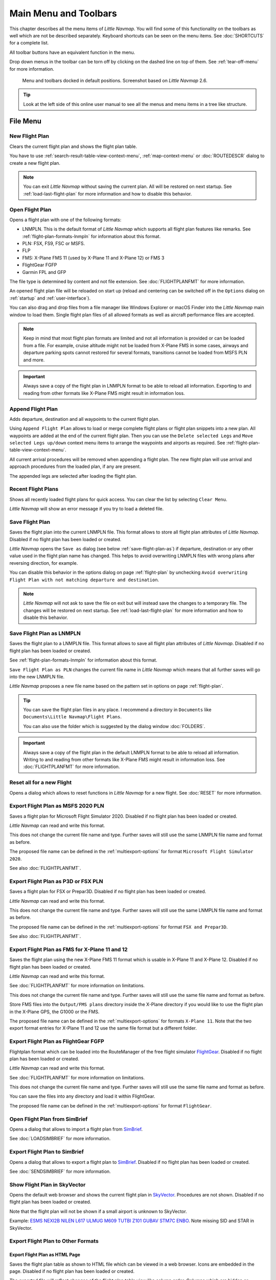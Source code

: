 Main Menu and Toolbars
----------------------------

This chapter describes all the menu items of *Little Navmap*. You will
find some of this functionality on the toolbars as well which are not be
described separately. Keyboard shortcuts can be seen on the menu items.
See :doc:`SHORTCUTS` for a complete list.

All toolbar buttons have an equivalent function in the menu.

Drop down menus in the toolbar can be torn off by clicking on the dashed line on top of them. See
:ref:`tear-off-menu` for more information.

.. figure:: ../images/menutoolbar.jpg

       Menu and toolbars docked in default positions. Screenshot based on *Little Navmap* 2.6.

.. tip::

   Look at the left side of this online user manual to see all the menus and menu items in a tree like structure.

.. =======================================================================================================================
.. =======================================================================================================================
.. =======================================================================================================================

File Menu
~~~~~~~~~

.. _new-flight-plan:

|New Flight Plan| New Flight Plan
^^^^^^^^^^^^^^^^^^^^^^^^^^^^^^^^^

Clears the current flight plan and shows the flight plan table.

You have to use :ref:`search-result-table-view-context-menu`,
:ref:`map-context-menu` or
:doc:`ROUTEDESCR` dialog to create a new flight plan.

.. note::

      You can exit *Little Navmap* without saving the current plan. All will be restored on next startup.
      See :ref:`load-last-flight-plan` for more information and how to disable this behavior.

.. _open-flight-plan:

|Open Flight Plan| Open Flight Plan
^^^^^^^^^^^^^^^^^^^^^^^^^^^^^^^^^^^

Opens a flight plan with one of the following formats:

-  LNMPLN. This is the default format of *Little Navmap* which supports all flight plan features like remarks.
   See :ref:`flight-plan-formats-lnmpln` for information about this format.
-  PLN: FSX, FS9, FSC or MSFS.
-  FLP
-  FMS: X-Plane FMS 11 (used by X-Plane 11 and X-Plane 12) or FMS 3
-  FlightGear FGFP
-  Garmin FPL and GFP

The file type is determined by content and not file extension. See :doc:`FLIGHTPLANFMT` for more information.

An opened flight plan file will be reloaded on start up (reload and centering can be switched off
in the ``Options`` dialog on :ref:`startup` and :ref:`user-interface`).

You can also drag and drop files from a file manager like Windows
Explorer or macOS Finder into the *Little Navmap* main window to load
them. Single flight plan files of all allowed formats as well as aircraft performance files
are accepted.

.. note::

    Keep in mind that most flight plan formats are limited and not all information is provided or can be
    loaded from a file. For example, cruise altitude might not be loaded from X-Plane FMS in some
    cases, airways and departure parking spots cannot restored for several formats, transitions cannot
    be loaded from MSFS PLN and more.

.. important::

    Always save a copy of the flight plan in LNMPLN format to be able to
    reload all information. Exporting to and reading from other formats like
    X-Plane FMS might result in information loss.

.. _append-flight-plan:

|Append flight plan| Append Flight Plan
^^^^^^^^^^^^^^^^^^^^^^^^^^^^^^^^^^^^^^^

Adds departure, destination and all waypoints to the current flight
plan.

Using ``Append Flight Plan`` allows to load or merge complete flight
plans or flight plan snippets into a new plan. All waypoints are added
at the end of the current flight plan. Then you can use the
``Delete selected Legs`` and ``Move selected Legs up/down`` context menu
items to arrange the waypoints and airports as required. See :ref:`flight-plan-table-view-context-menu`.

All current arrival procedures will be removed when appending a flight plan. The
new flight plan will use arrival and approach procedures from the loaded
plan, if any are present.

The appended legs are selected after loading the flight plan.

.. _recent-flight-plan:

Recent Flight Plans
^^^^^^^^^^^^^^^^^^^^^^^^^^^^^

Shows all recently loaded flight plans for quick access. You can clear
the list by selecting ``Clear Menu``.

*Little Navmap* will show an error message if you try to load a deleted file.

.. _save-flight-plan:

|Save Flight Plan| Save Flight Plan
^^^^^^^^^^^^^^^^^^^^^^^^^^^^^^^^^^^

Saves the flight plan into the current LNMPLN file. This format allows to store all flight plan attributes of *Little
Navmap*. Disabled if no flight plan has been loaded or created.

*Little Navmap* opens the ``Save as`` dialog (see below :ref:`save-flight-plan-as`) if departure,
destination or any other value used in the flight plan name has changed. This helps to avoid
overwriting LNMPLN files with wrong plans after reversing direction, for example.

You can disable this behavior in the options dialog on page :ref:`flight-plan` by unchecking
``Avoid overwriting Flight Plan with not matching departure and destination``.

.. note::

      *Little Navmap* will not ask to save the file on exit but will instead save the changes to a temporary file.
      The changes will be restored on next startup.
      See :ref:`load-last-flight-plan` for more information and how to disable this behavior.

.. _save-flight-plan-as:

|Save Flight Plan as LNMPLN| Save Flight Plan as LNMPLN
^^^^^^^^^^^^^^^^^^^^^^^^^^^^^^^^^^^^^^^^^^^^^^^^^^^^^^^^^^^

Saves the flight plan to a LNMPLN file. This format allows to save all flight plan attributes of *Little
Navmap*. Disabled if no flight plan has been loaded or created.

See :ref:`flight-plan-formats-lnmpln` for information about this format.

``Save Flight Plan as PLN`` changes the current file name in
*Little Navmap* which means that all further saves will go into the new
LNMPLN file.

*Little Navmap* proposes a new file name based on the pattern set in options on page :ref:`flight-plan`.

.. tip::

   You can save the flight plan files in any place. I recommend a directory in ``Documents`` like
   ``Documents\Little Navmap\Flight Plans``.

   You can also use the folder which is suggested by the dialog window :doc:`FOLDERS`.

.. important::

   Always save a copy of the flight plan in the default LNMPLN format to be
   able to reload all information. Writing to and reading from other
   formats like X-Plane FMS might result in information loss.
   See :doc:`FLIGHTPLANFMT` for more information.

.. _reset-for-new-flight:

|Reset all for a new Flight| Reset all for a new Flight
^^^^^^^^^^^^^^^^^^^^^^^^^^^^^^^^^^^^^^^^^^^^^^^^^^^^^^^^

Opens a dialog which allows to reset functions in *Little Navmap* for a
new flight. See :doc:`RESET` for more information.

.. _export-msfs-flight-plan:

|Export as PLN| Export Flight Plan as MSFS 2020 PLN
^^^^^^^^^^^^^^^^^^^^^^^^^^^^^^^^^^^^^^^^^^^^^^^^^^^^

Saves a flight plan for Microsoft Flight Simulator 2020. Disabled if no flight plan has been loaded or created.

*Little Navmap* can read and write this format.

This does not change the current file name and type. Further saves will still use the same LNMPLN file name and format as before.

The proposed file name can be defined in the :ref:`multiexport-options` for format ``Microsoft Flight Simulator 2020``.

See also :doc:`FLIGHTPLANFMT`.

.. _export-p3d-fsx-flight-plan:

|Export as PLN| Export Flight Plan as P3D or FSX PLN
^^^^^^^^^^^^^^^^^^^^^^^^^^^^^^^^^^^^^^^^^^^^^^^^^^^^^^

Saves a flight plan for FSX or Prepar3D. Disabled if no flight plan has been loaded or created.

*Little Navmap* can read and write this format.

This does not change the current file name and type. Further saves will still use the same LNMPLN file name and format as before.

The proposed file name can be defined in the :ref:`multiexport-options` for format ``FSX and Prepar3D``.

See also :doc:`FLIGHTPLANFMT`.

.. _save-flight-plan-as-fms11:

|Export Flight Plan as X-Plane FMS 11| Export Flight Plan as FMS for X-Plane 11 and 12
^^^^^^^^^^^^^^^^^^^^^^^^^^^^^^^^^^^^^^^^^^^^^^^^^^^^^^^^^^^^^^^^^^^^^^^^^^^^^^^^^^^^^^^^^^^^

Saves the flight plan using the new X-Plane FMS 11 format which is usable in X-Plane 11 and X-Plane 12. Disabled if no flight plan has been loaded or created.

*Little Navmap* can read and write this format.

See :doc:`FLIGHTPLANFMT` for more information on limitations.

This does not change the current file name and type. Further saves will still use the same file name and format as before.

Store FMS files into the ``Output/FMS plans`` directory inside the
X-Plane directory if you would like to use the flight plan in the
X-Plane GPS, the G1000 or the FMS.

The proposed file name can be defined in the :ref:`multiexport-options` for formats ``X-Plane 11``.
Note that the two export format entries for X-Plane 11 and 12 use the same file format but a different folder.

.. _save-flight-plan-as-fgfp:

|Save Flight Plan as FlightGear FGFP| Export Flight Plan as FlightGear FGFP
^^^^^^^^^^^^^^^^^^^^^^^^^^^^^^^^^^^^^^^^^^^^^^^^^^^^^^^^^^^^^^^^^^^^^^^^^^^^^

Flightplan format which can be loaded into the RouteManager of the free
flight simulator `FlightGear <http://www.flightgear.org>`__. Disabled if no flight plan has been loaded or created.

*Little Navmap* can read and write this format.

See :doc:`FLIGHTPLANFMT` for more information on limitations.

This does not change the current file
name and type. Further saves will still use the same file name and
format as before.

You can save the files into any directory and load it within FlightGear.

The proposed file name can be defined in the :ref:`multiexport-options` for format ``FlightGear``.

.. _open-from-simbrief:

Open Flight Plan from SimBrief
^^^^^^^^^^^^^^^^^^^^^^^^^^^^^^^^^^^^^^^^^^^^^^^^^^^^^^^^^^^^^^^^^^^^^^^^^^^^^

Opens a dialog that allows to import a flight plan from `SimBrief <https://www.simbrief.com/>`__.

See :doc:`LOADSIMBRIEF` for more information.

.. _export-to-simbrief:

Export Flight Plan to SimBrief
^^^^^^^^^^^^^^^^^^^^^^^^^^^^^^^^^^^^^^^^^^^^^^^^^^^^^^^^^^^^^^^^^^^^^^^^^^^^^

Opens a dialog that allows to export a flight plan to `SimBrief <https://www.simbrief.com/>`__. Disabled if no flight plan has been loaded or created.

See :doc:`SENDSIMBRIEF` for more information.

.. _export-flight-plan-as-skyvector:

Show Flight Plan in SkyVector
^^^^^^^^^^^^^^^^^^^^^^^^^^^^^^^^^^^^^^^^^^^^^^^^^^^^^^^^^^^^^^^^^^^^^^^^^^^^^

Opens the default web browser and shows the current flight plan in
`SkyVector <https://skyvector.com>`__. Procedures are not shown. Disabled if no flight plan has been loaded or created.

Note that the flight plan will not be shown if a small airport is
unknown to SkyVector.

Example: `ESMS NEXI2B NILEN L617 ULMUG M609 TUTBI Z101 GUBAV STM7C
ENBO <https://skyvector.com/?fpl=ESMS%20NILEN%20L617%20ULMUG%20M609%20TUTBI%20Z101%20GUBAV%20ENBO>`__.
Note missing SID and STAR in SkyVector.

Export Flight Plan to Other Formats
^^^^^^^^^^^^^^^^^^^^^^^^^^^^^^^^^^^^^^^^^^^^^^^^^^^^^^^^^^^^^^^^^^^^^^^^^^^^^

.. _export-flight-plan-as-html:

Export Flight Plan as HTML Page
'''''''''''''''''''''''''''''''

Saves the flight plan table as shown to HTML file which can be viewed in
a web browser. Icons are embedded in the page. Disabled if no flight plan has been loaded or created.

The exported file will reflect changes of the flight plan table view like
column order. Columns which are hidden or shrinked to minimum width are excluded.

.. _export-flight-plan-as-gpx:

Export Flight Plan as GPX
'''''''''''''''''''''''''

Exports the current flight plan into a GPS Exchange Format file which
can be read by Google Earth and most other GIS applications. Disabled if no flight plan has been loaded or created.

The flight plan is exported as a route and the flown aircraft trail as a
track including simulator time and altitude.

The route has departure and destination elevation and cruise altitude
set for all waypoints. Waypoints of all procedures are included in the
exported file. Note that the waypoints will not allow to reproduce all
parts of a procedure like holds or procedure turns.

.. note::

   Do not forget to clear the aircraft trail (:ref:`delete-aircraft-trail` or :ref:`reset-for-new-flight`)
   before a flight to avoid
   old trail segments in the exported GPX file. Or, disable the reloading
   of the trail in the options dialog on :ref:`startup`.

.. _flight-plan-export-vpilot:

Export Flight Plan for vPilot, xPilot or SWIFT
''''''''''''''''''''''''''''''''''''''''''''''''''''''

Export the flight plan for the VATSIM
`vPilot <https://www.vatsim.net/pilots/download-required-software>`__ online network
client. Disabled if no flight plan has been loaded or created.

:doc:`ROUTEEXPORT` will appear before where you can add all needed information.

.. _flight-plan-export-ivap:

Export Flight Plan as IvAp FPL
''''''''''''''''''''''''''''''

.. _flight-plan-export-xivap:

Export Flight Plan as X-IvAp FPL
''''''''''''''''''''''''''''''''

Export flight plan format for IVAO online network clients `IvAp or
X-IvAp <https://www.ivao.aero/softdev/ivap.asp>`__. Disabled if no flight plan has been loaded or created.

:doc:`ROUTEEXPORT` will appear
before where you can add all needed information.

Export Options
^^^^^^^^^^^^^^^^^^^^^^^^^^^^^^^^^

Sub-menu with several actions that affect export to most flight plan formats. This does not affect the saving
of flight plans into the LNMPLN format.

.. warning::

      Note that saving flight plans with one or more of these methods has limitations:

      -  Several approach leg types like holds, turns and procedure turns
         cannot be displayed properly by using just waypoints or coordinates.
      -  Speed and altitude limitations are not included in the exported legs.

      **Normally you should not use these export options.**

.. _export-flight-plan-approach-waypoints:

Export Waypoints for Approaches
'''''''''''''''''''''''''''''''''''''''

Save procedure waypoints instead of procedure information if checked.
This affects all flight plan export formats except the native LNMPLN format.

Use this if your simulator, GPS or FMC does not support loading or
display of approach procedures, SID or STAR.

Procedure information is replaced with respective waypoints that allow
to display procedures in limited GPS or FMS units.

.. _export-flight-plan-sid-star-waypoints:

Export Waypoints for SID and STAR
'''''''''''''''''''''''''''''''''''''''

As above :ref:`export-flight-plan-approach-waypoints` but only for SID and STAR procedures.

.. _export-flight-plan-airway-waypoints:

Export Waypoints for Airways
'''''''''''''''''''''''''''''''''''''''

Enabling this function will omit all airway information in the exported flight plan formats.
A chain of waypoints will be exported instead of waypoint/airway/waypoint triplets.

.. _multiexport-flight-plan:

|Multiexport Flight Plan| Multiexport Flight Plan
^^^^^^^^^^^^^^^^^^^^^^^^^^^^^^^^^^^^^^^^^^^^^^^^^^

Exports all selected flight plan formats at once. You have to configure paths and select formats
for exporting before by selecting :ref:`multiexport-flight-plan-options` below. Also disabled if no flight plan has been loaded or created.

Disabled if no flight plan format is selected for export.

See :doc:`ROUTEEXPORTALL` for details.

.. _multiexport-flight-plan-options:

|Multiexport Flight Plan Options| Multiexport Flight Plan Options
^^^^^^^^^^^^^^^^^^^^^^^^^^^^^^^^^^^^^^^^^^^^^^^^^^^^^^^^^^^^^^^^^^^^^^^^^

Opens a dialog which allows to configure paths and select formats
for flight plan exports with the :ref:`multiexport-flight-plan` function above.

See :doc:`ROUTEEXPORTALL` for details.

.. note::

    Note that the multiexport dialog window is also used to define default file names for the export options
    :ref:`export-msfs-flight-plan`,  :ref:`export-p3d-fsx-flight-plan`,  :ref:`save-flight-plan-as-fms11` and :ref:`save-flight-plan-as-fgfp`.


.. _add-google-earth-kml:

|Add Google Earth KML| Add Google Earth KML
^^^^^^^^^^^^^^^^^^^^^^^^^^^^^^^^^^^^^^^^^^^

Allows addition of one or more Google Earth KML or KMZ files to the map
display. All added KML or KMZ files will be reloaded on start up. Reload
and centering can be switched off in the ``Options`` dialog on
:ref:`startup` and :ref:`user-interface`.

Due to the variety of KML files it is not guaranteed that all files will
show up properly on the map.

.. _clear-google-earth-kml-from-map:

|Clear Google Earth KML from Map| Clear Google Earth KML from Map
^^^^^^^^^^^^^^^^^^^^^^^^^^^^^^^^^^^^^^^^^^^^^^^^^^^^^^^^^^^^^^^^^

Removes all loaded KML files from the map.

.. _save-map-as-image:

|Save Map as Image| Save Map as Image
^^^^^^^^^^^^^^^^^^^^^^^^^^^^^^^^^^^^^^

Saves the current map view as an image file. Allowed formats are JPEG,
PNG and BMP. The image does not include the map overlays.

:doc:`IMAGEEXPORT` will show up before saving which allows to select the image size.

.. _save-map-as-avitab:

|Save Map as Image for AviTab| Save Map as Image for AviTab
^^^^^^^^^^^^^^^^^^^^^^^^^^^^^^^^^^^^^^^^^^^^^^^^^^^^^^^^^^^^^

Saves the current map view as an image file for
`AviTab <https://github.com/fpw/avitab>`__. Allowed formats are JPEG and
PNG.

:doc:`IMAGEEXPORT` will show up before saving which allows to select the image size.

The saved file is accompanied by a calibration file in
`JSON-Format <https://en.wikipedia.org/wiki/JSON>`__. It
has the same name as the image with an additional ``.json`` extension.

The files have to be saved to
``.../X-Plane 11/Resources/plugins/AviTab/MapTiles/Mercator``.

See here in the AviTab documentation for more information how to load
the map image: `Map App -
Mercator <https://github.com/fpw/avitab/wiki/Map-App#mercator>`__.

.. _save-map-to-clipboard:

Copy Map Image to Clipboard
^^^^^^^^^^^^^^^^^^^^^^^^^^^^^^^^^^^^^^^^^^^^^^^^^^^^^^^^^^^^^

Copies the current map image to the clipboard. The image does not
include the map overlays.

:doc:`IMAGEEXPORT` will show up before copying the image which allows to select the image size.

.. _print-map:

|Print Map| Print Map
^^^^^^^^^^^^^^^^^^^^^^^^^^^^^^^^^^^^^^^^^^^^^^^^^^^^^^^^^^^^^

Allows to print the current map view. See :ref:`printing-the-map` for more information.

.. _print-flight-plan:

|Print Flight Plan| Print Flight Plan
^^^^^^^^^^^^^^^^^^^^^^^^^^^^^^^^^^^^^^^^^^^^^^^^^^^^^^^^^^^^^

Opens a print dialog that allows you to select flight plan related
information to be printed. See :ref:`printing-the-flight-plan` for more information.

.. _file-quit:

|Quit| Quit
^^^^^^^^^^^^^^^^^^^^^^^^^^^^^^^^^^^^^^^^^^^^^^^^^^^^^^^^^^^^^

Exits the application. Will ask for confirmation if there are unsaved files.

.. =======================================================================================================================
.. =======================================================================================================================
.. =======================================================================================================================

Flight Plan Menu
~~~~~~~~~~~~~~~~

Flight Plan
^^^^^^^^^^^

Opens and raises the flight planning dock window and flight plan tab.
Also activates the flight plan table for quick navigation. Same as
``Window`` -> ``Shortcuts`` -> ``Flight Plan`` or pressing ``F7``.

See :ref:`shortcuts-main-window` for
a full list or shortcuts.

Fuel Report
^^^^^^^^^^^

Opens and raises the flight planning dock window and Fuel Report tab.
Same as ``Window`` -> ``Shortcuts`` -> ``Fuel Report`` or pressing
``F8``.

See :ref:`shortcuts-main-window` for
a full list or shortcuts.

.. _select-a-start-position-for-departure:

|Select a Start Position for Departure| Select a Start Position
^^^^^^^^^^^^^^^^^^^^^^^^^^^^^^^^^^^^^^^^^^^^^^^^^^^^^^^^^^^^^^^^^^^^^^

Select a parking spot (airport center, gate, ramp, fuel box), a runway or a helipad as a start position at the departure airport. A parking
position can also be selected in the map context menu item :ref:`set-as-flight-plan-departure`
when right-clicking on the center of a parking position. If no position is selected
the airport center is automatically selected as a start position.

See :doc:`PARKINGPOSITION` for more information.

.. _select-departure-runway:

|Select Departure Runway| Select Departure Runway
^^^^^^^^^^^^^^^^^^^^^^^^^^^^^^^^^^^^^^^^^^^^^^^^^^^^^^^^^^^^^^^^^^^^^^

Same as :ref:`set-departure-runway-map` in the map context menu. Only active if the current flight plan has a departure airport.
See more about this in chapter :doc:`CUSTOMPROCEDURE`.

.. _select-destination-runway:

|Select Destination Runway| Select Destination Runway
^^^^^^^^^^^^^^^^^^^^^^^^^^^^^^^^^^^^^^^^^^^^^^^^^^^^^^^^^^^^^^^^^^^^^^

Same as :ref:`set-destination-runway-map` in the map context menu. Only active if the current flight plan has a departure airport.
See more about this in chapter :doc:`CUSTOMPROCEDURE`.

.. _undo-redo:

|Undo| |Redo| Undo and Redo
^^^^^^^^^^^^^^^^^^^^^^^^^^^^

Allows undo and redo of flight plan changes. The last action is shown in the menu item like ``Add Waypoint``, for example.
The undo information is cleared when restarting *Little Navmap*.

.. _edit-flight-plan-on-map:

|Edit Flight Plan on Map| Edit Flight Plan on Map
^^^^^^^^^^^^^^^^^^^^^^^^^^^^^^^^^^^^^^^^^^^^^^^^^

Toggles the flight plan drag and drop edit mode on the map. See :doc:`MAPFPEDIT`.

.. _calculate-flight-plan:

|Calculate Flight Plan| Flight Plan Calculation
^^^^^^^^^^^^^^^^^^^^^^^^^^^^^^^^^^^^^^^^^^^^^^^^

Opens the flight plan calculation dialog window which allows to automatically generate a flight plan by various criteria.
The window is pulled into foreground if already open.

The altitude from the current flight plan is transferred to the calculation window but not vice versa.

See chapter :doc:`ROUTECALC` for more information.

.. _calculate-direct:

|Calculate Direct| Calculate Direct
^^^^^^^^^^^^^^^^^^^^^^^^^^^^^^^^^^^

Deletes all intermediate waypoints and connects departure and
destination using a great circle line.

This function does not delete procedures from the current flight plan but will connect procedure exit and entry directly, if any.

.. tip::

    You can calculate a flight plan between any kind of waypoints, even
    user defined waypoints (right-click on the map and select
    :ref:`add-position-to-flight-plan` to create one). This allows the creation
    of snippets that can be merged into flight plans.

.. _reverse-flight-plan:

|Reverse Flight Plan| Reverse Flight Plan
^^^^^^^^^^^^^^^^^^^^^^^^^^^^^^^^^^^^^^^^^

Swaps departure and destination and reverses order of all intermediate
waypoints. The departure airport will be assigned as start position.

Procedures are removed by this function.

This function also removes all airway references since the result would not be valid
due to one-way restrictions.


.. _adjust-flight-plan-alt:

|Adjust Flight Plan Altitude| Adjust Flight Plan Altitude
^^^^^^^^^^^^^^^^^^^^^^^^^^^^^^^^^^^^^^^^^^^^^^^^^^^^^^^^^

Changes the flight plan altitude according to a simplified East/West
rule and the current route type (IFR or VFR). Rounds the altitude up to
the nearest even 1,000 ft (or meter) for westerly flight plans or odd
1,000 ft (or meter) for easterly flight plans. Adds 500 ft for VFR
flight plans.

The rule can be changed in the options on page :ref:`flight-plan`.

.. _new-flight-plan-from-description:

|New Flight Plan from Route Description| Flight Plan Route Description
^^^^^^^^^^^^^^^^^^^^^^^^^^^^^^^^^^^^^^^^^^^^^^^^^^^^^^^^^^^^^^^^^^^^^^^^^^^^^^^

Opens a dialog with the ATS route description of the current flight plan
that also allows to modify the current flight plan or enter a new one.

:doc:`ROUTEDESCR` gives more information about this topic.

.. _flight-plan-route-clipboard:

|Copy Flight Plan Route to Clipboard| Copy Flight Plan Route Description to the Clipboard
^^^^^^^^^^^^^^^^^^^^^^^^^^^^^^^^^^^^^^^^^^^^^^^^^^^^^^^^^^^^^^^^^^^^^^^^^^^^^^^^^^^^^^^^^^^^^^

Copies the route description of the current flight plan to the clipboard
using the current settings from :doc:`ROUTEDESCR`.

.. _download-tracks-startup:

Download Tracks on Startup
^^^^^^^^^^^^^^^^^^^^^^^^^^^^^^^^^^^^^^^^^^^^^^^^^^^^^^^^^

Downloads tracks immediately and instructs *Little Navmap* download tracks on startup.

See :doc:`TRACKS` for more information.

.. _download-tracks:

|Download Tracks| Download Tracks
^^^^^^^^^^^^^^^^^^^^^^^^^^^^^^^^^^^^^^^^^^^^^^^^^^^^^^^^^

Downloads Oceanic or other tracks which are NAT, PACOTS and AUSOTS.

Tracks are shown on the map and a message is shown in the :doc:`STATUSBAR` once the download is finished.

Tracks are removed when closing the program. Use the function ``Download Tracks on Startup``
above to always have tracks available.

See :doc:`TRACKS` for more information.

.. _delete-tracks:

Delete Tracks
^^^^^^^^^^^^^^^^^^^^^^^^^^^^^^^^^^^^^^^^^^^^^^^^^^^^^^^^^

Remove downloaded Oceanic and other tracks from the track database.

.. _track-sources:

Track Sources
^^^^^^^^^^^^^^^^^^^^^^^^^^^^^^^^^^^^^^^^^^^^^^^^^^^^^^^^^

NAT
'''''''''''''''''''''''''''''''''''''''
PACOTS
'''''''''''''''''''''''''''''''''''''''
AUSOTS
'''''''''''''''''''''''''''''''''''''''

Allows to select the track systems to download. The download is triggered automatically after changing one of these options.

See :doc:`TRACKS` for more information.

.. =======================================================================================================================
.. =======================================================================================================================
.. =======================================================================================================================

Map Menu
~~~~~~~~

.. _goto-home:

|Goto Home| Goto Home
^^^^^^^^^^^^^^^^^^^^^

Shows the home area that was set using :ref:`set-home` in the sub-menu ``More`` in the map context menu.
It will show the map using the saved position and zoom distance. The center of the home area is highlighted by a |Home Symbol| symbol.

Note that the symbol is only an indicator for the home view center position and does not have any context menu or mouse actions attached.

The symbol cannot be hidden. Set it at a remote position if you like to hide it.

.. _goto-user-aircraft:

|Goto User Aircraft| Goto User Aircraft
^^^^^^^^^^^^^^^^^^^^^^^^^^^^^^^^^^^^^^^

Moves and zooms the map to the user aircraft. Disabled if not connected to a simulator.

.. _center-flight-plan:

|Center Flight Plan| Center Flight Plan
^^^^^^^^^^^^^^^^^^^^^^^^^^^^^^^^^^^^^^^

Centers the whole flight plan on the map.

.. _go-to-center-for-distance-search:

|Go to Center for Distance Search| Go to Center for Distance Search
^^^^^^^^^^^^^^^^^^^^^^^^^^^^^^^^^^^^^^^^^^^^^^^^^^^^^^^^^^^^^^^^^^^

Go to the center point used for distance searches. See :ref:`set-center-for-distance-search`.The
center for the distance search is highlighted by a |Distance Search
Symbol| symbol.

The center symbol cannot be hidden. Set it at a remote position if you like to hide it.


.. _jump-coordinates:

|Jump to Coordinates| Jump to Coordinates
^^^^^^^^^^^^^^^^^^^^^^^^^^^^^^^^^^^^^^^^^^

Opens a dialog allowing to place the map at the given coordinates at the given zoom distance.

See :doc:`JUMPCOORDINATE` about the dialog and :doc:`COORDINATES` about the accepted formats.

.. _center-aircraft:

|Center Aircraft| Keep User Aircraft Centered
^^^^^^^^^^^^^^^^^^^^^^^^^^^^^^^^^^^^^^^^^^^^^^^^^^^^^^

Zooms to the user aircraft if connected to a flight simulator or *Little Navconnect* and keeps the aircraft centered on the map.

See :doc:`AIRCRAFTCENTER` for general information about aircraft centering while flying.

.. _delete-aircraft-trail:

|Delete Aircraft Trail| Delete User Aircraft Trail
^^^^^^^^^^^^^^^^^^^^^^^^^^^^^^^^^^^^^^^^^^^^^^^^^^^^

The global aircraft trail is saved and will be reloaded on program startup.

This menu item and toolbar button removes the user aircraft trail from both the map and the
elevation profile.

The trail can be exported together with the flight plan into a GPX
file by using :ref:`export-flight-plan-as-gpx`.

While the global trail is independent of flights, an aircraft trail is also attached to logbook entries as a flown trail and can be stored there.

The logbook trail only covers the flight from takeoff to touchdown. See :doc:`LOGBOOK`.


.. _map-position-back-forward:

|Map Position Back| |Map Position Forward| Map Position Back/Forward
^^^^^^^^^^^^^^^^^^^^^^^^^^^^^^^^^^^^^^^^^^^^^^^^^^^^^^^^^^^^^^^^^^^^

Jumps forward or backward in the map position history which is a result of all map movements or zoom actions.
Movements from the user or the program (like aircraft centering) are recorded.

The complete history is saved and restored when starting *Little Navmap*.

.. _remove-highlights:

|Remove all Highlights and Selections| Remove all Highlights and Selections
^^^^^^^^^^^^^^^^^^^^^^^^^^^^^^^^^^^^^^^^^^^^^^^^^^^^^^^^^^^^^^^^^^^^^^^^^^^

Deselect all entries in the flight plan table, all search result tables
and remove all highlight marks from the map. Use this to get a clean
view of the map while flying.


.. _remove-range-rings:

|Remove all Range Rings| Remove all Range Rings
^^^^^^^^^^^^^^^^^^^^^^^^^^^^^^^^^^^^^^^^^^^^^^^^^^^^^^^^^^^^^^^^

.. _remove-measurement-lines:

|Remove all Measurement Lines| Remove all Measurement Lines
^^^^^^^^^^^^^^^^^^^^^^^^^^^^^^^^^^^^^^^^^^^^^^^^^^^^^^^^^^^^^^^^

.. _remove-traffic-patterns:

|Remove all Traffic Patterns| Remove all Traffic Patterns
^^^^^^^^^^^^^^^^^^^^^^^^^^^^^^^^^^^^^^^^^^^^^^^^^^^^^^^^^^^^^^^^

.. _remove-traffic-holdings:

|Remove all Holdings| Remove all Holdings
^^^^^^^^^^^^^^^^^^^^^^^^^^^^^^^^^^^^^^^^^^^^^^^^^^^^^^^^^^^^^^^^

.. _remove-traffic-msa-diagrams:

|Remove all MSA Diagrams| Remove all MSA Diagrams
^^^^^^^^^^^^^^^^^^^^^^^^^^^^^^^^^^^^^^^^^^^^^^^^^^^^^^^^^^^^^^^^

Removes the respective user features which are range rings, navaid range rings,
measurement lines, airport traffic patterns, user placed MSA diagrams and user holdings from the map.

This cannot be undone.

A warning dialog is shown before removing the user features.

The options are disabled if the respective features are not present the map.



.. _map-details:
.. _more-details:

|More Details| More Details
^^^^^^^^^^^^^^^^^^^^^^^^^^^^^^^^^^^^^^^^^^^^^^^^^^^^^^^^^^^^^^^^

.. _default-details:

|Default Details| Default Details
^^^^^^^^^^^^^^^^^^^^^^^^^^^^^^^^^^^^^^^^^^^^^^^^^^^^^^^^^^^^^^^^

.. _less-details:

|Less Details| Less Details
^^^^^^^^^^^^^^^^^^^^^^^^^^^^^^^^^^^^^^^^^^^^^^^^^^^^^^^^^^^^^^^^

Increases or decreases the detail level for the map. More details means
more airports, more navaids, more text information and bigger icons.

Map details have an equivalent button |Detail Menu| on the toolbar which allows to change the
detail level with a slider. The drop down menu of the toolbar button can be torn off by clicking on the dashed line in the menu (:ref:`tear-off-menu`).


The detail level is shown in the :doc:`STATUSBAR`. Range is -2 for least detail to +5 for most detail.

.. warning::

      Map information will be truncated if too much detail is
      chosen. A red warning message ``Too many objects`` will be shown in the :doc:`STATUSBAR` if this is
      the case.

.. tip::

     You can also quickly change the detail level with the mouse wheel using ``Ctrl+Wheel``
     or with the keyboard shortcuts ``Ctrl++``, ``Ctrl+-`` or ``Ctrl+0`` (default details).

.. =======================================================================================================================
.. =======================================================================================================================
.. =======================================================================================================================

.. _view-menu:

View Menu
~~~~~~~~~

.. _reset-display-settings:

|Reset Display Settings| Reset Display Settings
^^^^^^^^^^^^^^^^^^^^^^^^^^^^^^^^^^^^^^^^^^^^^^^

Resets all map display settings which can be changed in the menu ``View`` back to default.

.. _airports-menu:

Airports
^^^^^^^^^^^^^^^^^^^

This sub-menu has an equivalent button |Airport Menu| on the toolbar containing the same items as
this sub-menu. The toolbar buttons additionally allows to limit the display of airports to a minimum runway length.
The drop down menu of the toolbar button can be torn off by clicking on the dashed line in the menu (:ref:`tear-off-menu`).

Note that airports might be hidden on the map depending on zoom distance and airport type.

.. _show-airports:

|Show Airports| Show Airports
''''''''''''''''''''''''''''''''''''''''''''''''''''''''''''''''''''''''''''''''

Disable or enable the display of all airports. This also covers add-on airports.

.. _reset-airport-display-options:

|Reset airport display options| Reset airport display options
''''''''''''''''''''''''''''''''''''''''''''''''''''''''''''''''''''''''''''''''

Reset airport display to default settings, i.e. display all airports.

.. _hard-surface:

|Hard surface| Hard surface
''''''''''''''''''''''''''''''''''''''''''''''''''''''''''''''''''''''''''''''''

Show airports that have at least one runway with a paved surface.

.. _soft-surface:

|Soft surface| Soft surface
''''''''''''''''''''''''''''''''''''''''''''''''''''''''''''''''''''''''''''''''

Show airports that have only unpaved runways.

.. _seaplane-bases:

|Seaplane Bases| Seaplane Bases
''''''''''''''''''''''''''''''''''''''''''''''''''''''''''''''''''''''''''''''''

Show airports that have only water runways.


.. _heliports:

|Heliports| Heliports
''''''''''''''''''''''''''''''''''''''''''''''''''''''''''''''''''''''''''''''''

Show airports that have no runways but only helipads or are marked as a heliport.


.. _empty:

|Empty| Empty
''''''''''''''''''''''''''''''''''''''''''''''''''''''''''''''''''''''''''''''''

Show empty airports. This button or menu item might be disabled
depending on settings in the ``Options`` dialog on :ref:`map`.
The status of this button is combined with the other airport
buttons. This means, for example: You have to enable soft surfaced
airport display and empty airports to see empty airports having only
soft runways.

An empty airport is defined as one which has neither parking nor
taxiways nor aprons and is not an add-on. These airports are treated
differently in *Little Navmap*. Empty airports are drawn gray and behind all other
airports on the map.

This function helps the user to avoid airports that have no scenery elements.

Airports having only water runways are excluded from this definition to
avoid unintentional hiding.

**X-Plane and 3D airports**

The function can be extended to X-Plane airports which are not marked as
``3D``. This can be done by checking
``Consider all X-Plane airports not being 3D empty`` in the ``Options``
dialog on page :ref:`map`. All airports not being marked as
``3D`` will be shown in gray on the map and can be hidden like described
above if enabled.

An airport is considered 3D if its source file contains ``3D`` in the
``gui_label``.

The definition of ``3D`` is arbitrary, though. A ``3D`` airport may
contain just a single object, such as a light pole or a traffic cone or
it may be a fully constructed major airport.

.. _not-lighted:

|Not lighted| Not lighted
''''''''''''''''''''''''''''''''''''''''''''''''''''''''''''''''''''''''''''''''

Show airports which have no lighted runway.

.. _no-procedure:

|No procedure| No procedure
''''''''''''''''''''''''''''''''''''''''''''''''''''''''''''''''''''''''''''''''

Show airports which have no approach or other procedures.

.. _closed:

|Closed| Closed
''''''''''''''''''''''''''''''''''''''''''''''''''''''''''''''''''''''''''''''''

Show airports which are marked closed or have only closed runways.

.. _add-on:

|Add-on| Add-on
''''''''''''''''''''''''''''''''''''''''''''''''''''''''''''''''''''''''''''''''

Add-on airports are always shown independently of the other airport map
settings and zoom level if this option is selected.

This means that the display of add-on airports will ignore all filters set in this menu, also the runway length.

Enabling this function allows to see even small add-on airstrips in continental zoom levels, for example.

Add-on airports are highlighted with a yellow ring which is independent of this function.
You can disable the yellow ring in the options dialog on page :ref:`map-display` by unchecking ``Highlight add-on airports``.

**Example:** ``Add-on`` on a higher zoom level:

.. figure:: ../images/airportaddonnoforce.jpg

        Off: Only large add-on airports are shown on the map with a yellow highlight.

.. figure:: ../images/airportaddonforce.jpg

       On: All large add-on airports and additionally small add-on airstrips are shown on the map with a yellow highlight.

.. _navaids-menu:

Navaids
^^^^^^^^^^^^^^^^^^

Show or hide these navaids on the map. Navaids might be hidden on the map depending on zoom distance.

.. _show-vor-stations:

|Show VOR Stations| Show VOR Stations
'''''''''''''''''''''''''''''''''''''

Toggle display of VOR, VORDME, VORTAC, DME and TACAN stations.

.. _show-ndb-stations:

|Show NDB Stations| Show NDB Stations
'''''''''''''''''''''''''''''''''''''

Toggle display of NDB navaids.

.. _show-waypoints:

|Show Waypoints| Show Waypoints
'''''''''''''''''''''''''''''''

Show or hide intersections or waypoints.

.. _show-ils-feathers:

|Show ILS Feathers| Show ILS Feathers
'''''''''''''''''''''''''''''''''''''

Toggles the display of ILS, localizer, IGS, LDA and SDF feathers.

.. _view-show-gls-approach-paths:

|Show GLS Approach Paths| Show GLS/RNP Approach Paths
''''''''''''''''''''''''''''''''''''''''''''''''''''''''''''''''''''''''''''''''

Toggles the display feathers for GLS, RNP and other approach types.

.. _view-show-holdings:

|Show Holdings| Show Holdings
''''''''''''''''''''''''''''''''''''''''''''''''''''''''''''''''''''''''''''''''

Show or hide en-route holdings. Note that these are a part of the navdata and do not cover
user placed holdings which can be added from the map display context menu using :ref:`add-holding-map`.

.. _view-show-msa-sectors:

|Show MSA Sectors| Show MSA Sectors
''''''''''''''''''''''''''''''''''''''''''''''''''''''''''''''''''''''''''''''''

Toggle display of MSA (minimum sector altitude) icons. This does not cover the user placed MSA sector diagrams.

See :doc:`MSA` for more information.

.. _show-victor-airways:

|Show Victor Airways| Show Victor Airways
'''''''''''''''''''''''''''''''''''''''''

.. _show-jet-airways:

|Show Jet Airways| Show Jet Airways
'''''''''''''''''''''''''''''''''''

Toggle display of airways and the attached waypoints.

.. _show-tracks:

|Show Tracks| Show Tracks
'''''''''''''''''''''''''''''''''''

Show or hide Oceanic or other tracks which are NAT, PACOTS and AUSOTS.

This function is disabled if no tracks are downloaded.

See :doc:`TRACKS` for more information.

.. _menu-airspaces:

Airspaces
^^^^^^^^^^^^^^^^^^^^

This sub-menu and toolbar button allow the selection of individual airspace categories.

Airspace data sources can be selected in menu ``Scenery Library`` -> :ref:`airspace-source`.

The dropdown menu of the toolbar buttons can be torn off (:ref:`tear-off-menu`).

.. figure:: ../images/airspacestoolbar.jpg
      :scale: 30%

      Airspace selection toolbar with all drop down menus. Click image to enlarge.

.. _show-airspaces:

|Show Airspaces| Show Airspaces
'''''''''''''''''''''''''''''''

Allows to enable or disable the display of all airspaces with one click.
Use the menu items below this one or the toolbar buttons to display or
hide the various airspace types.

The airspaces toolbar contains buttons each having a drop down menu that
allows to configure the airspace display like showing or hiding certain
airspace types. Each drop down menu also has ``All`` and ``None``
entries to select or deselect all types in the menu.

The previous selection state is restored by clicking the ``All`` or ``None`` items a second time in
the toolbar button dropdown menu.

Additionally a minimum and maximum altitude can be selected in the toolbar button |Airspace Altitude|. Only airspaces
overlapping with these limits are shown.

.. _icao-airspaces:

|ICAO Airspaces| ICAO Airspaces
'''''''''''''''''''''''''''''''

Allows selection of Class A to Class E airspaces.

.. _fir-airspaces:

|FIR Airspaces| FIR Airspaces
'''''''''''''''''''''''''''''

Allows selection of the Class F and Class G airspaces or flight
information regions.

.. _restricted-airspaces:

|Restricted Airspaces| Restricted Airspaces
'''''''''''''''''''''''''''''''''''''''''''

Show or hide MOA (military operations area), restricted, prohibited and
danger airspaces.

.. _special-airspaces:

|Special Airspaces| Special Airspaces
'''''''''''''''''''''''''''''''''''''

Show or hide warning, alert and training airspaces.

.. _other-airspaces:

|Other Airspaces| Other Airspaces
'''''''''''''''''''''''''''''''''

Show or hide center, tower, mode C and other airspaces.

.. _all-altitudes:

All altitudes
''''''''''''''''''''''''''''''''''''''''''''''''''''''''''''''''''''''''''''''''

Show airspaces for all altitudes.

.. _at-flight-plan-cruise-altitude:

At flight plan cruise altitude
''''''''''''''''''''''''''''''''''''''''''''''''''''''''''''''''''''''''''''''''

Show only airspaces touching the flight plan cruise altitude (set in :ref:`flight-plan-altitude`).


.. _for-minimum-and-maximum-altitude:

For minimum and maximum altitude
''''''''''''''''''''''''''''''''''''''''''''''''''''''''''''''''''''''''''''''''

Show only airspaces touching the altitude range set in the toolbar button |Airspace Altitude|.

.. _user-features:

User Features
^^^^^^^^^^^^^^^^^^^^^^^^

The menu item has an equivalent button |User Features| on the map options toolbar.
The dropdown menu of the toolbar button can be torn off (:ref:`tear-off-menu`).

The previous selection state is restored by clicking the ``All User Features`` or ``No User Features`` items a second time in
the toolbar button dropdown menu.

.. _user-range-rings:

|Range Rings| Range Rings
''''''''''''''''''''''''''''''''''''

.. _user-measurment-lines:

|Measurement Lines| Measurement Lines
''''''''''''''''''''''''''''''''''''''

.. _user-traffic-patterns:

|Traffic Patterns| Traffic Patterns
''''''''''''''''''''''''''''''''''''''

.. _user-holdings:

|Holdings| Holdings
''''''''''''''''''''''''''''''''''''''

.. _user-msa:

|Show MSA Sectors| MSA Diagrams
''''''''''''''''''''''''''''''''''''''

Hides or shows the respective user features.

The respective option is automatically enabled after a user feature is added to the map.

User features can also be toggled with the toolbar button |User Features|.

The previous selection state is restored by clicking the ``All`` or ``None`` items a second time in
the toolbar button dropdown menu.

.. _map-userpoints:

Userpoints
^^^^^^^^^^^^^^^^^^^^^

Allows to hide or show user defined waypoints by type.

The menu item ``Unknown Types`` shows or hides all types which do not belong to a known type.

The type ``Unknown`` |Unknown| shows or hides all userpoints which are exactly of type ``Unknown``.

User features can also toggled with the toolbar button |Userpoint|.

You can tear off the drop down menu from the toolbar by clicking on the dashed line on top of it.

The previous selection state is restored by clicking the ``All Userpoints`` or ``No Userpoints`` items a second time in
the toolbar button dropdown menu.

The respective type is automatically enabled after a userpoint is added to the map.

See :doc:`USERPOINT` for more information on user defined waypoints.

.. _show-flight-plan:

|Show Flight Plan| Show Flight Plan
^^^^^^^^^^^^^^^^^^^^^^^^^^^^^^^^^^^

Show or hide the flight plan. The flight plan is shown independently of
the zoom distance.

Note that the flight plan is also hidden in the elevation profile if you switch it off here.

Related navaids for procedures are forced with the flight plan display. All navaids needed for
procedures are still shown if you disable the display of VOR, NDB and waypoints. This helps to keep
an uncluttered map display.

.. _show-toc-and-tod:

|Show Top of Climb and Top of Descent| Show Top of Climb and Top of Descent
^^^^^^^^^^^^^^^^^^^^^^^^^^^^^^^^^^^^^^^^^^^^^^^^^^^^^^^^^^^^^^^^^^^^^^^^^^^^

Hides the climb and descent slopes as well as the top of climb and top of descent indicators when disabled.
This affects the map and elevation profile display but not the altitude calculation in the fuel report or elevation profile.

.. _show-missed-approaches:

|Show Missed Approaches| Show Missed Approaches
^^^^^^^^^^^^^^^^^^^^^^^^^^^^^^^^^^^^^^^^^^^^^^^

Show or hide the missed approaches of the current flight plan or the procedure preview (:ref:`procedure-preview`).

.. note::

       This function changes the active flight plan leg
       sequencing: Sequencing the active leg will stop if the destination is
       reached and missed approaches are not displayed. Otherwise sequencing
       will continue with the missed approach and the simulator aircraft
       progress will show the remaining distance to the end of the missed
       approach instead.

.. _show-aircraft:

|Show Aircraft| Show User Aircraft
^^^^^^^^^^^^^^^^^^^^^^^^^^^^^^^^^^^^^^

Shows the user aircraft and keeps it centered on the map if connected to
the simulator. The user aircraft is always displayed regardless of the zoom distance.

The icon color and shape indicates the aircraft type and whether the
aircraft is on ground (gray border on ground).

|User Aircraft| User aircraft in flight.

A click on the user aircraft shows more information in the
``Simulator Aircraft`` dock window.

More options to change the map behavior while flying can be found here :ref:`simulator-aircraft` in options.

.. _show-aircraft-trail:

|Show Aircraft Trail| Show User Aircraft Trail
^^^^^^^^^^^^^^^^^^^^^^^^^^^^^^^^^^^^^^^^^^^^^^^

Show the user aircraft trail. The trais is always displayed regardless of the zoom distance. It is saved and will be reloaded on program startup.

The trail can be deleted manually by selecting ``Map`` -> :ref:`delete-aircraft-trail` in the main menu.

The length of the trail is limited for performance reasons. If it
exceeds the maximum length, the trail is truncated and the oldest
segments are lost. The maximum number of points can be changed in options on page :ref:`simulator-aircraft`.

The trail can be exported together with the flight plan into a GPX file by using :ref:`export-flight-plan-as-gpx`.

Note that an additional trail is saved with logbook entries. See :doc:`LOGBOOK` for more information.

.. _show-aircraft-altitude-range-map:

|Show Selected Altitude Range| Show Selected Altitude Range Arc
^^^^^^^^^^^^^^^^^^^^^^^^^^^^^^^^^^^^^^^^^^^^^^^^^^^^^^^^^^^^^^^^^^^^

Shows a distance arc that predicts reaching the selected autopilot altitude.
This is shown for descent and climb.

The option :ref:`show-vertical-track-profile` in the elevation profile provides similar functionality.

The selected autopilot altitude value can be seen in :ref:`progress-info` when enabling ``Autopilot Selected`` in :ref:`progress-configuration`.

Note that some add-on aircraft do not provide a useful autopilot altitude and use the value for their own purposes.

.. figure:: ../images/altitude_range.jpg

   A jet aircraft climbing and about to reach the top of climb before waypoint ``ASKJA``.

.. _show-aircraft-turn-path-map:

|Show Turn Flight Path| Show Turn Flight Path
^^^^^^^^^^^^^^^^^^^^^^^^^^^^^^^^^^^^^^^^^^^^^^^^^^^^^^^^^^^^^^^^^^^^

Enables a turn indicator which shows the predicted path if the given turn rate of the aircraft is kept.
The arc is limited to 5 NM length and a turn maximum of 180°. Tick marks show distance in 1 NM steps.

.. figure:: ../images/turn_path.jpg

    An aircraft turning in a procedure about to intecept the ILS after waypoint ``CI26B``

.. _show-aircraft-endurance-map:

|Show Aircraft Endurance| Show Aircraft Endurance
^^^^^^^^^^^^^^^^^^^^^^^^^^^^^^^^^^^^^^^^^^^^^^^^^^^^^^^^^^^^^^^^^^^^

A dotted circle showing the maximum endurance is shown around the user aircraft if enabled. A label display endurance in NM and hours/minutes.
The label turns orange if the endurance is below 45 minutes and to red if endurance is below 30 minutes.
The endurance can be seen in :ref:`progress-info` when enabling ``Endurance`` in :ref:`progress-configuration`.

The endurance is based on fuel on board, current fuel flow and groundspeed considering reserves and contingency as set in the :doc:`AIRCRAFTPERF` file.
It is inly shown if the user aircraft is airborne. You will see limited endurance if climbing to cruise altitude since the range depends on the current fuel flow and speed.

Running below fuel reserves might also result in zero endurance shown even with fuel on board.

Note that you will see red or orange endurance warnings if the wrong aircraft performance file is used.

.. figure:: ../images/endurance.jpg

    Aircraft endurance shown with label. 384 NM and 3 hours and 18 minutes to go.

.. _show-compass-rose:

|Show Compass Rose| Show Compass Rose
^^^^^^^^^^^^^^^^^^^^^^^^^^^^^^^^^^^^^

Show a compass rose on the map which indicates true north and magnetic
north. Aircraft heading and aircraft trail are shown if connected to a
simulator.

The rose is centered around the user aircraft if connected to a simulator.
Otherwise it is centered on the map view.

See :doc:`COMPASSROSE` for details.

.. _show-compass-rose-attach:

|Attach Compass Rose to Aircraft| Attach Compass Rose to Aircraft
^^^^^^^^^^^^^^^^^^^^^^^^^^^^^^^^^^^^^^^^^^^^^^^^^^^^^^^^^^^^^^^^^^^^

The compass rose is centered in the current view if not connected to a simulator.

Once connected, the compass rose will be attached to the user aircraft and follow its position.

This can be disabled with this menu item which detaches the rose from the user aircraft and keeps it centered on the screen.

.. _show-ai-and-multiplayer-aircraft:

|Show AI and Multiplayer Aircraft| Show AI and Multiplayer Aircraft
^^^^^^^^^^^^^^^^^^^^^^^^^^^^^^^^^^^^^^^^^^^^^^^^^^^^^^^^^^^^^^^^^^^^

Shows AI and multiplayer aircraft on the map. Multiplayer
vehicles can be displayed from e.g. FSCloud, VATSIM or Steam sessions.

The icon color and shape indicates the aircraft type and whether the
aircraft is on ground (gray border).

Two types of traffic are shown:

AI or multiplayer aircraft from the simulator:
    |AI or Multiplayer Aircraft| This includes aircraft traffic that is injected by
    online network clients. A click on the AI aircraft or ship shows more
    information in the ``Simulator Aircraft`` dock window in the tab
    :ref:`ai-info`.

Multiplayer aircraft/client from an online network:
    |Online Multiplayer Aircraft|  A click on the
    online aircraft shows information in the ``Information`` dock window in
    the separate tab ``Online Clients``. See also :doc:`ONLINENETWORKS`.

The displayed vehicles are limited by the used multiplayer system if
*Little Navmap* is not connected to an online network like VATSIM or
IVAO. Multiplayer aircraft will disappear depending on distance to user
aircraft.

*Little Navmap* limits the display of AI vehicles depending on size and type.
Zoom close to see small aircraft or boats.

Aircraft labels are forced to show independently of zoom level for the
next five AI/multiplayer aircraft closest to the user that are within 20
NM distance and 5,000 ft elevation. Other labels appear depending on zoom distance.

On the lowest zoom distance all aircraft and ships are drawn to scale on
the map.

All aircraft icons can be customized: :ref:`customize-aircraft-icons`.

.. note::

    Currently MSFS multiplayer traffic cannot be shown.
    Have a look at the `VirtualFlight.Online Transmitter <https://virtualflight.online/transmitter/>`__ to address this issue.

.. _show-online-aircraft:

|Show Online Aircraft| Show Online Aircraft
^^^^^^^^^^^^^^^^^^^^^^^^^^^^^^^^^^^^^^^^^^^^^^^^^^^^^^^^^^^^^^^^^^^^

As :ref:`show-ai-and-multiplayer-aircraft` but shows online network aircraft on the map if enabled. This setting affects all traffic from online
networks like IVAO, VATSIM or custom networks which can be enabled in ``Options`` on page
:ref:`online-flying`.

See :doc:`ONLINENETWORKS` for an overview and :ref:`vehicles-legend` for information on aircraft colors and symbols.

.. _show-ai-and-multiplayer-ships:

|Show AI and Multiplayer Ships| Show AI and Multiplayer Ships
^^^^^^^^^^^^^^^^^^^^^^^^^^^^^^^^^^^^^^^^^^^^^^^^^^^^^^^^^^^^^^^^^^^^

As :ref:`show-ai-and-multiplayer-aircraft` but enables or disabless AI or multiplayer ships on the
map. ``Fetch AI or multiplayer ships`` has to be enabled in the :ref:`connect-options` to see AI ships.

This option also affects the frigate and carrier ships from X-Plane.

See also :ref:`vehicles-legend` for information on ship colors and symbols.

.. _show-map-grid:

|Show Map Grid| Show Map Grid
^^^^^^^^^^^^^^^^^^^^^^^^^^^^^

Show a latitude/longitude grid as well as the
`Meridian <https://en.wikipedia.org/wiki/Prime_meridian>`__ and
`180th Meridian or Antimeridian <https://en.wikipedia.org/wiki/180th_meridian>`__ (near
the date line) on the map.

A 30, 5 or 1 degree grid is shown depending on zoom distance.

.. _show-country-and-city-names:

|Show Country and City Names| Show Country and City Names
^^^^^^^^^^^^^^^^^^^^^^^^^^^^^^^^^^^^^^^^^^^^^^^^^^^^^^^^^

Show country, city and other points of interest. Availability of these
options depends on the selected map theme. See :ref:`map-themes` and :ref:`layers-map` for details.


.. _show-mora-grid:

|Show Minimum Altitude| Show Minimum off-route Altitude Grid
^^^^^^^^^^^^^^^^^^^^^^^^^^^^^^^^^^^^^^^^^^^^^^^^^^^^^^^^^^^^^^^^^

Toggles the display of minimum off-route altitude grid on the map.

The minimum off-route altitude grid provides an obstacle clearance
altitude within an one degree grid. The altitudes clear all terrain and
obstructions by 1,000 ft in areas where the highest elevations are 5,000
ft MSL or lower. Where the highest elevations are above 5,000 ft MSL
or higher terrain is cleared by 2,000 ft.

The large number is 1,000 ft and small number 100 ft minimum
altitude.

.. figure:: ../images/legend_map_mora.png

       MORA grid: 3,300, 4,400, 6,000, 9,900 and 10,500 ft.

.. _show-airport-weather:

|Show Airport Weather| Show Airport Weather
^^^^^^^^^^^^^^^^^^^^^^^^^^^^^^^^^^^^^^^^^^^

Shows icons for airport weather where a weather station is available.
Select source for display with :ref:`airport-weather-source` below.

See :ref:`airport-weather-legend` for an
explanation of the symbols and :ref:`airport-weather` for more information.

.. _wind-levels-menu:

Wind levels
^^^^^^^^^^^^^^^^^^^^^^

Enables or disables wind aloft display for different layers as well as
at flight plan waypoints. Select wind data source for display with :ref:`wind-source` below.

See :ref:`high-alt-wind` for an
explanation of the wind symbols and :ref:`wind` for more information.

.. _show-sun-shading:

|Show Sun Shading| Show Sun Shading
^^^^^^^^^^^^^^^^^^^^^^^^^^^^^^^^^^^

Enables the display of sun shading on the globe. This works in both
projections ``Mercator`` and ``Spherical``.

You can change the time source with the ``Sun Shading Time`` menu below.
The shadow darkness can be changed in the dialog ``Options`` on page
:ref:`map-display-user`.

Note that offline maps cannot display a sun shadow.

See :doc:`SUNSHADOW` for more information.

.. _show-sun-shading-time:

Sun Shading Time
^^^^^^^^^^^^^^^^

You can choose between three time sources for the sun shadow.

Simulator
'''''''''

Uses the time of the connected flight simulator and falls back to real
time if not connected. Updates the shadow if the simulator time changes.

Real UTC Time
'''''''''''''

Use real time.

User defined Time
'''''''''''''''''

Allows to use the user defined time as set by using
``Set User defined Time`` below.

Set User defined Time
'''''''''''''''''''''

Opens a dialog to set an user defined time in UTC as a source for the
sun shading.

See :ref:`sun-shadow-user-defined` for more information.

.. _projection-menu:

Projection
^^^^^^^^^^

See :ref:`map-projection` for details.

.. _theme-menu:

Theme
^^^^^

See :ref:`map-themes` and :ref:`layers-map` for details.


.. =======================================================================================================================
.. =======================================================================================================================
.. =======================================================================================================================

.. _weather-menu:

Weather Menu
~~~~~~~~~~~~

This sub-menu allows to change or enable weather source.

Note that some weather sources depend on the selected scenery library. For example:

- **X-Plane 11 scenery selected:** X-Plane 11 ``METAR.rwx`` weather file and ``global_winds.grib`` wind file in the X-Plane 11 base path are loaded.
- **X-Plane 12 scenery selected:** The folder ``Output/real weather`` in the X-Plane 12 base bath is checked for METAR and wind files.

The same applies to ActiveSky weather files but not to FSX, P3D and MSFS where the weather is loaded using the simulator connection.

See also on options page :ref:`weather-files` for configuration of download addresses and file paths.

.. _airport-weather-source:

Airport Weather Source
^^^^^^^^^^^^^^^^^^^^^^^^^^^^^^^^^

Selects the source for the airport weather symbol display on the map.
See also :ref:`airport-weather` and :ref:`weather`.

See :ref:`airport-weather-legend` for an explanation of the symbols

The following options are available:

Disabled
''''''''''''''''

Disables the weather source which also disables all file accesses and online downloads. The menu item
:ref:`show-airport-weather` and the toolbar button will disabled if this is selected.

Flight Simulator
''''''''''''''''

FSX, Prepar3D or X-Plane. Display for FSX/Prepar3D and on remote
connections is slower and might cause stutters when scrolling.

Display for X-Plane remote connections is not supported except by
sharing the X-Plane 11 ``METAR.rwx`` weather file or the X-Plane 12 folder ``Output/real weather`` on the network.

Active Sky
''''''''''

Use Active Sky as source for weather display.

NOAA
''''

Most up-to-date option for weather (`National Oceanic and Atmospheric
Administration <https://www.noaa.gov/>`__).

VATSIM
''''''

Use this for online flying in the VATSIM network.

IVAO
''''

Use this for online flying in the IVAO network.

.. _wind-source:

Wind source
^^^^^^^^^^^^^^^^^^^^^^

Choose the source for winds aloft forecast data here. This affects the
calculation of top of descent, top of climb and fuel planning as well as display of wind barbs on the map.
See also :ref:`wind` and :ref:`weather`.

A manual wind setting on :ref:`fuel-report` for cruise altitude can also be used. See
:ref:`aircraft-performance-buttons` on tab ``Fuel Report``.

The selected wind source is shown in the :ref:`fuel-report` in the
``Average wind`` line as well as in all tooltips on wind barbs.

This is the same function as the ``Manual Wind`` menu button |Wind| in the :ref:`fuel-report`.

Manual Wind
'''''''''''''

This menu item allows
to set the average wind direction and speed manually. Three input
fields for direction, speed and level altitude are shown in the :ref:`fuel-report` if this is checked.

Note that the wind is set for given altitude and is interpolated down to zero for MSL.
Placing a flight plan cruise level below the wind layer will result in lower winds.
Placing the cruise level above will result in the same wind.

Disabled
''''''''

No wind will be downloaded and processed and no files are checked for updates.

Flight Simulator (X-Plane only)
'''''''''''''''''''''''''''''''

Uses the ``global_winds.grib`` file which is downloaded and used by
X-Plane 11 or checks the X-Plane 12 folder ``Output/real weather`` for changes. The files use less
wind layers and are therefore not as accurate and not as recent as the NOAA option.

Display for X-Plane remote connections is not supported except by
sharing the X-Plane 11 ``global_winds.grib`` weather file or the X-Plane 12 folder ``Output/real weather`` on the network.

NOAA
''''

Downloads weather files from `National Oceanic and Atmospheric
Administration <https://www.noaa.gov/>`__. This is the most accurate and most recent
option since it downloads data for several wind layers as well as the ground level.

.. =======================================================================================================================
.. =======================================================================================================================
.. =======================================================================================================================

Userpoint Menu
~~~~~~~~~~~~~~~

See :doc:`USERPOINT` for more information on user defined waypoints.

.. _userdata-menu-show-search:

Userpoint Search
^^^^^^^^^^^^^^^^

Raise the dock window ``Search`` and the tab ``Userpoints`` where you
can edit, add delete and search user-defined waypoints.

.. _undo-userpoint:

|Undo| |Redo| Undo and Redo Userpoint
^^^^^^^^^^^^^^^^^^^^^^^^^^^^^^^^^^^^^^^^^^^^^^^^^^^^^^

Same as :ref:`undo-userpoint-search` in the context menu of the userpoint table.

.. _userdata-menu-import-csv:

Import CSV
^^^^^^^^^^

Import a CSV file that is compatible with the widely used format from
Plan-G and adds all the content to the database.

Note that the CSV format is the only format which allows to write and
read all supported data fields.

See :ref:`userpoints-csv` for a more
detailed description.

.. _userdata-menu-import-user-fix:

Import X-Plane user_fix.dat
^^^^^^^^^^^^^^^^^^^^^^^^^^^

Import user defined waypoints from the file ``user_fix.dat``. The file
does not exist by default in X-Plane and has to be created either
manually or by exporting from *Little Navmap*.

The default location is ``Custom Data/user_fix.dat`` in the X-Plane base folder.

The imported userpoints are of type ``Waypoint`` |Waypoint| which can be
changed after import using the bulk edit functionality.

For additional information see :ref:`userpoints-xplane`.

.. _userdata-menu-import-garmin-gtn:

Import Garmin GTN
^^^^^^^^^^^^^^^^^

Reads user defined waypoints from the Garmin ``user.wpt`` file. Refer to
the manual of the Garmin unit you are using for more information about
format and file location.

The imported userpoints are of type ``Waypoint`` |Waypoint| which can be
changed after import using the bulk edit functionality.

See :ref:`userpoints-garmin` for
more information.

.. _userdata-menu-export-csv:

Export CSV
^^^^^^^^^^

Create or append user defined waypoints to a CSV file. A dialog asks if
only selected userpoints should be exported, if the userpoints should
be appended to an already present file or if a header should be added.

Note that the exported file contains extra columns compared
to the Plan-G format. The description field supports more than one line
of text and special characters. Therefore, not all programs might be
able to import this file. If needed, adapt the file in *Microsoft Excel* or *LibreOffice Calc*.


.. figure:: ../images/userpoint_export.jpg

       Userpoint export dialog with tooltip help on first option.

.. _userdata-menu-export-user-fix:

Export X-Plane user_fix.dat
^^^^^^^^^^^^^^^^^^^^^^^^^^^

Only selected userpoints or all can be exported. The exported data can
optionally be appended to an already present file.

Not all data fields can be exported to this format. The ident field is
required for export.

Also, you have to make sure that the user waypoint ident is unique
within the ``user_fix.dat``.

See :ref:`userpoints-xplane` for more information about
limitations.

.. _userdata-menu-export-garmin-gtn:

Export Garmin GTN
^^^^^^^^^^^^^^^^^

Only selected userpoints or all can be exported. The exported data can
optionally be appended to an already present file.

Not all data fields can be exported to this format. The ident field is
required for export. Some fields like the name are adapted to
limitations.

See :ref:`userpoints-xplane` for more information about
limitations.

.. _userdata-menu-export-bgl:

Export XML for FSX/P3D BGL Compiler
^^^^^^^^^^^^^^^^^^^^^^^^^^^^^^^^^^^

This export options creates an XML file which can be compiled into an
BGL file containing waypoints.

The region and ident fields are required for this export option.

See the Prepar3D SDK documentation for information on how to compile the
BGL and how to add this to the simulator.

.. =======================================================================================================================
.. =======================================================================================================================
.. =======================================================================================================================

Logbook Menu
~~~~~~~~~~~~

Logbook Search
^^^^^^^^^^^^^^

Raise the dock window ``Search`` and the tab ``Logbook`` where you can
edit, add delete and search logbook entries.

See :doc:`LOGBOOK` for more information.

.. _undo-logbook-entry:

|Undo| |Redo| Undo and Redo Logbook Entry
^^^^^^^^^^^^^^^^^^^^^^^^^^^^^^^^^^^^^^^^^^^^^^^^^^^^^

Same as :ref:`undo-logbook-search` in the context menu of the logbook table.

.. _logbook-cleanup-main:

Cleanup Logbook Entries
^^^^^^^^^^^^^^^^^^^^^^^^^^^^^^^^^

Same as :ref:`logbook-cleanup` in the context menu of the logbook table..

.. _logbook-statistics:

Show Statistics
^^^^^^^^^^^^^^^

Shows the logbook statistics dialog. See :ref:`statistics`.

.. _logbook-import-csv:

Import CSV
^^^^^^^^^^

Import logbook entries from a CSV file. The entries are added to the logbook database.

.. _logbook-export-csv:

Export CSV
^^^^^^^^^^

Allows to export the full logbook or the selected entries to a CSV (comma separated
value) text file which can be loaded in *LibreOffice Calc* or *Microsoft
Excel*. See :ref:`import-export`.

.. _logbook-import-xplane:

Import X-Plane Logbook
^^^^^^^^^^^^^^^^^^^^^^

Import the X-Plane logbook file
``.../X-Plane 11/Output/logbooks/X-Plane Pilot.txt`` into the *Little
Navmap* logbook database. Note that the X-Plane logbook format is
limited and does not provide enough information to fill all *Little
Navmap* logbook fields.

See :ref:`import-xplane`.

.. _logbook-convert-userdata:

Convert Log Entries from Userpoints
^^^^^^^^^^^^^^^^^^^^^^^^^^^^^^^^^^^^^

Automatically converts all legacy log entries that were collected as
userpoints and copies them to the new logbook.

.. _logbook-create-entries:

Create Logbook entries
^^^^^^^^^^^^^^^^^^^^^^

Enables automatic logbook entry creation for takeoff and landing.

See also :ref:`logbook-create`.

.. =======================================================================================================================
.. =======================================================================================================================
.. =======================================================================================================================

.. _aircraft-menu:

Aircraft Menu
~~~~~~~~~~~~~

This menu contains functionality for aircraft performance profiles which
allow fuel planning and traveling time estimation.

See :doc:`AIRCRAFTPERF` and :doc:`AIRCRAFTPERFEDIT` for more information.

.. _aircraft-menu-new:

|New Aircraft Performance| New Aircraft Performance
^^^^^^^^^^^^^^^^^^^^^^^^^^^^^^^^^^^^^^^^^^^^^^^^^^^

Creates a new performance profile with default values, shows the fuel
report and opens the edit dialog. A simple default profile for a Cessna C172 is default.

.. _aircraft-menu-load:

|Open Aircraft Performance| Open Aircraft Performance
^^^^^^^^^^^^^^^^^^^^^^^^^^^^^^^^^^^^^^^^^^^^^^^^^^^^^

Loads a LNMPERF aircraft performance profile and shows the fuel
report. You can also load a profile by dragging the file from a file
manager like Windows Explorer into the main window of *Little Navmap*.

.. _aircraft-menu-save:

|Save Aircraft Performance| Save Aircraft Performance
^^^^^^^^^^^^^^^^^^^^^^^^^^^^^^^^^^^^^^^^^^^^^^^^^^^^^

Saves the current profile. Opens a file dialog if not saved before.

.. _aircraft-menu-save-as:

|Save Aircraft Performance as| Save Aircraft Performance as
^^^^^^^^^^^^^^^^^^^^^^^^^^^^^^^^^^^^^^^^^^^^^^^^^^^^^^^^^^^

Allows to save the current profile using a new filename.

.. _aircraft-menu-recent:

Recent Performance Files
^^^^^^^^^^^^^^^^^^^^^^^^^^^^^^^^^^^

Shows all recently loaded aircraft performance files for quick access.
You can clear the list by selecting the sub-menu item ``Clear Menu``.

.. _aircraft-menu-edit:

|Edit Aircraft Performance| Edit Aircraft Performance
^^^^^^^^^^^^^^^^^^^^^^^^^^^^^^^^^^^^^^^^^^^^^^^^^^^^^

Opens :doc:`AIRCRAFTPERFEDIT` for
the current performance profile.

.. _aircraft-menu-open-merge:

|Open Aircraft Performance and Merge| Open Aircraft Performance and Merge
^^^^^^^^^^^^^^^^^^^^^^^^^^^^^^^^^^^^^^^^^^^^^^^^^^^^^^^^^^^^^^^^^^^^^^^^^

Opens a file loading dialog and subsequently :doc:`AIRCRAFTPERFMERGE` which allows to merge or copy
data from the opened file to the current aircraft performance.

.. _aircraft-menu-merge:

|Merge collected Aircraft Performance| Merge collected Aircraft Performance
^^^^^^^^^^^^^^^^^^^^^^^^^^^^^^^^^^^^^^^^^^^^^^^^^^^^^^^^^^^^^^^^^^^^^^^^^^^

Opens :doc:`AIRCRAFTPERFMERGE`
which allows to merge or copy data from the collected aircraft
performance to the currently loaded aircraft performance.

See also :doc:`AIRCRAFTPERFCOLL`.

.. _aircraft-menu-restart:

|Restart Aircraft Performance Collection| Restart Aircraft Performance Collection
^^^^^^^^^^^^^^^^^^^^^^^^^^^^^^^^^^^^^^^^^^^^^^^^^^^^^^^^^^^^^^^^^^^^^^^^^^^^^^^^^

Resets all collected values for aircraft performance to zero and starts
the performance collection over.

See also :doc:`AIRCRAFTPERFCOLL`.


.. _aircraft-menu-warning:

Warning for Aircraft Type Mismatch
^^^^^^^^^^^^^^^^^^^^^^^^^^^^^^^^^^^^^^^^^^^^^^^^^^^^^^^^^^^^^^^^^^^^^^^^^^^^^^^^^

A warning in the fuel report and the flight plan table footer will be shown if this is enabled and
the simulator aircraft type does not match the loaded performance file.

See :ref:`aircraft-type-edit` for more information on changing the type in the aircraft performance edit dialog window.

.. note::

     Note that MSFS delivers wrong values for the ICAO designator through the SimConnect interface. Keep this warning disabled if you use MSFS.

.. =======================================================================================================================
.. =======================================================================================================================
.. =======================================================================================================================

.. _scenery-library-menu:

Scenery Library Menu
~~~~~~~~~~~~~~~~~~~~

See :doc:`NAVDATA` for general information about navigation and simulator data.

.. _flight-simulators-menu:

Flight Simulators
^^^^^^^^^^^^^^^^^

One menu item is created for each flight simulator installation or
database found. These menu items allow switching of databases on the
fly.

The menu shows the simulator name as a disabled menu item as an indicator if only one flight simulator was found.

The loaded AIRAC cycle is only shown for X-Plane and Navigraph data
since the information is not available for FSX, P3D and MSFS.

**The menu items are suffixed with the following depending on status:**

-   ``prev. version - reload advised``: The found database was created with a previous version of
    *Little Navmap* and should be reloaded to benefit from bug fixes or improvements.
-   ``99 days old - reload advised``: The scenery library database was loaded 99 days ago. Scenery changes in the simulator are very likely
    (installed add-on airports, simulator updates and more) and might not be reflected in the database.
-   ``no simulator``: A scenery library database was found but no related simulator
    installation. This database cannot be loaded but can be updated by manual copying from another computer, for example. This will be shown
    for a :doc:`NETWORK` where the simulator is not available on the remote computer.
    See :ref:`files-databases` for file locations if you wish to remove a database.

This menu is synchronized with simulator selection in :doc:`SCENERY`. Once a
database is successfully loaded, the display, flight plan and search
will switch over to the newly loaded simulator data.

.. role:: error-style
.. role:: warning-style

.. important::

      *Little Navmap* does not keep you from using a X-Plane scenery
      database while being connected to FSX/Prepar3D/MSFS or vice versa, for example. You will
      get unwanted effects like wrong weather information if using such a
      setup.

      An :warning-style:`orange warning message` is shown in the connect dialog (:doc:`CONNECT`) if a mismatch is detected.

      Some functions like access to weather source files depend on the selected scenery library database.
      X-Plane 11 weather files are read if enabled and the X-Plane 11 scenery library is selected, for example.

.. note::

      The program might change a loaded flight plan if you switch between
      different databases. This can happen if a departure position is set in
      the plan which does not exist in the other database. Select
      :ref:`new-flight-plan` in the menu ``File`` before switching to avoid this.



Navigraph
^^^^^^^^^^^^^^^^^^^^^^^^^

This sub-menu also shows the AIRAC cycle if a Navigraph
database is found in the database directory. Use this indication to verify if an database update was successfull.

The recommended selection depends in the simulator setup. *Little Navmap* will show dialog windows
describing the recommended modes after loading a scenery library database or after selecting :ref:`validate-scenery-library`.

See the chapter :doc:`NAVDATA` for more
information about scenery databases and the three different display modes
below.

Note that airspaces are not affected by this selection. See :ref:`airspace-source` below.


.. _navigraph-all:

Use Navigraph for all Features
''''''''''''''''''''''''''''''

Completely ignores the simulator database and takes all information from
the Navigraph database.

.. note::

      Airport information is limited in this mode.
      This means that aprons, taxiways, parking positions, runway surface
      information and other information is not available.
      Also, smaller airports will be missing.
      Runway layout might not match the runway layout in the simulator if you use stock or older airport scenery.

      The *Little Navmap* window shows a ``(N)`` in the title bar and white runway surfaces if this is selected.

.. _navigraph-navaid-proc:

Use Navigraph for Navaids and Procedures
''''''''''''''''''''''''''''''''''''''''

This mode blends navaids from the Navigraph database with airports from the
simulator database. This affects the map display, all information and
all search windows.

.. _navigraph-none:

Do not use Navigraph Database
'''''''''''''''''''''''''''''

Ignores the Navigraph database and shows only information read from the
simulator scenery.

.. note::

     Navdata read from FSX, P3D or MSFS has limitations. The airway network might not be correct
     and procedures can have errors.

.. _airspace-source:

Airspace Libraries
^^^^^^^^^^^^^^^^^^^^^^^^^^

Enables or disables various airspace databases for display.

Simulator
'''''''''

Toggles display of simulator airspaces. These also change when changing
the simulator database in the ``Scenery Library`` menu.

See also :ref:`load-scenery-library-xplane-airspaces` and
:ref:`load-scenery-library-p3d-fsx-airspaces`.

.. _navigraph:

Navigraph
'''''''''

Shows the airspaces from the included or updated Navigraph database.
This is independent of the selected simulator.

User
''''

Selects user airspaces for display. This source is independent of the
selected simulator.

See also :doc:`AIRSPACELOAD` and :ref:`load-user-airspaces`.

Online
''''''

Selects the online centers for display.
Only enabled if connected to an online service like VATSIM or IVAO.


.. _load-user-airspaces:

|Load User Airspaces| Load User Airspaces
^^^^^^^^^^^^^^^^^^^^^^^^^^^^^^^^^^^^^^^^^

Shows a dialog window where user airspaces can be loaded.

See :doc:`AIRSPACELOAD` for information about loading airspaces into the *Little Navmap* database and :ref:`airspace-source` for information how to select airspace sources to display.

.. _validate-scenery-library:

|Validate Scenery Library| Validate Scenery Library Settings
^^^^^^^^^^^^^^^^^^^^^^^^^^^^^^^^^^^^^^^^^^^^^^^^^^^^^^^^^^^^^^^^^^^

Tests if the currently selected scenery library selection corresponds to the recommended modes.
Shows a dialog window describing the recommended selection if changes are required.

See the chapter :doc:`NAVDATA` and :doc:`SCENERY` for more information.


.. _load-scenery-library-menu:

|Load Scenery Library| Load Scenery Library
^^^^^^^^^^^^^^^^^^^^^^^^^^^^^^^^^^^^^^^^^^^

Open the ``Load Scenery Library`` dialog which loads all files from a simulator scenery library like navaids, airports and more into an internal database. See :doc:`SCENERY` for more information.

.. =======================================================================================================================
.. =======================================================================================================================
.. =======================================================================================================================

Tools Menu
~~~~~~~~~~

.. _flight-simulator-connection:

|Flight Simulator Connection| Flight Simulator Connection
^^^^^^^^^^^^^^^^^^^^^^^^^^^^^^^^^^^^^^^^^^^^^^^^^^^^^^^^^

Opens the ``Connect`` dialog allowing *Little Navmap* to connect directly
to a flight simulator, the *Little Xpconnect* X-Plane plugin, or
remotely using the *Little Navconnect* agent.
See :doc:`CONNECT` for more
information.

.. _toggle-flight-simulator-connection:

Toggle Flight Simulator Connection
^^^^^^^^^^^^^^^^^^^^^^^^^^^^^^^^^^^^^^^^^^^^^^^^^^^^^^^^^

Switches the simulator connection on and off without opening the connection dialog.

.. _run-webserver:

Run Webserver
^^^^^^^^^^^^^

Starts the internal web server of *Little Navmap*. Access the web page
using the menu item ``Open Webserver Page in Browser`` below.

See :doc:`WEBSERVER` for detailed information and :ref:`web-server` for configuration options.

.. _open-webserver:

Open Webserver Page in Browser
^^^^^^^^^^^^^^^^^^^^^^^^^^^^^^

Only enabled if the web server is running. Opens the web server page in
your default browser. The default address is like
``http://YOUR_COMPUTER_NAME:8965`` or ``http://localhost:8965``.

This function might not work depending on your network setup.
Enter the computer name as above manually in your browser if this is the case.

.. _reset-messages:

Reset all Messages
^^^^^^^^^^^^^^^^^^

Re-enable all dialogs that were disabled by selecting
``Do not show this dialog again`` or similar messages.

All warning and note dialogs will show up again after selecting this. Hide them again manually by
selecting the ``Do not show this dialog again`` buttons.

.. _reset-and-restart:

Reset all Settings and Restart
^^^^^^^^^^^^^^^^^^^^^^^^^^^^^^

This will reset all options, window layout, dialog layout, aircraft
trail, map position history and file histories back to default values
and restart *Little Navmap* after showing a warning dialog.

User features like range rings, traffic patterns, holds as well as
scenery, logbook and userpoint databases are not affected.

A backup copy of the settings file ``little_navmap.ini`` is created in
the configuration directory. See :ref:`configuration`.

Use this function instead of deleting the settings directory if you see
crashes or other issues with the program.


.. _save-state:

Save Options and Application State
^^^^^^^^^^^^^^^^^^^^^^^^^^^^^^^^^^^^^^^^^^

Saves all options, dialog settings, tab arrangements and the window
layout. This is normally only done when exiting *Little Navmap*.

.. _create-dir-structure:

Create Directory Structure
^^^^^^^^^^^^^^^^^^^^^^^^^^^^^^

*Little Navmap* creates a recommended directory structure when selecting this menu item.

See :doc:`FOLDERS` for more information.

Note that *Little Navmap* does not require a fixed directory structure for its files.
You can always save and load all files to and from arbitrary places.

.. _files-and-directories:

Files and Directories
^^^^^^^^^^^^^^^^^^^^^^^^^

.. _files-and-directories-log:

Open Log File
'''''''''''''''''''''''''''''''''''''''

Shows the log file ``abarthel-little_navmap.log`` in the default text editor.
This can be used to track down errors or crashes.


See also :ref:`files-log` for details.

.. note::

   **This file combined with** :ref:`files-and-directories-ini` **below is the best way to report an issue.**

   Immediately save this log to another file if you'd like to report problems with *Little Navmap*.
   The log file might be overwritten if you continue your flight.
   See :ref:`report-bug` for more information about reporting bugs.

.. _files-and-directories-ini:

Open Configuration File
'''''''''''''''''''''''''''''''''''''''

Shows the main ``little_navmap.ini`` configuration file in the default text editor.

See also :ref:`configuration` for details about the used files.

.. warning::

   There is usually no need to edit this file directly.
   Editing this file the wrong way might crash *Little Navmap*.

.. _files-and-directories-db:

Show Database Files
'''''''''''''''''''''''''''''''''''''''

Open *Little Navmap*'s database directory in a file manager. See :doc:`RUNNOSIM`
for more information on copying database files between different computers.

See also :ref:`files-databases` for details about the different database files.

.. _files-and-directories-cache:

Show Map Cache
'''''''''''''''''''''''''''''''''''''''

Opens the file manager with the disk cache directory that is used to store all the downloaded online map tile
images.

See also :ref:`disk-cache` for details.

.. _files-and-directories-mapthemes:

Show Map Installation Directory
'''''''''''''''''''''''''''''''''''''''

Opens the file manager with the installation directory for additional map themss.

See also :ref:`installing-map-themes` for more information about additional map themes.

.. _flight-plan-table-display-options:

|Flight Plan Table Display Options| Flight Plan Table Display Options
^^^^^^^^^^^^^^^^^^^^^^^^^^^^^^^^^^^^^^^^^^^^^^^^^^^^^^^^^^^^^^^^^^^^^^^^^^^^^^^^^^

See :ref:`flight-plan-table-columns-select`.

.. _aircraft-progress-display-options:

|Aircraft Progress Display Options| Aircraft Progress Display Options
^^^^^^^^^^^^^^^^^^^^^^^^^^^^^^^^^^^^^^^^^^^^^^^^^^^^^^^^^^^^^^^^^^^^^^^^^^^^^^^^^^

See :ref:`progress-configuration`.

.. _elevation-profile-display-options:

|Elevation Profile Display Options| Elevation Profile Display Options
^^^^^^^^^^^^^^^^^^^^^^^^^^^^^^^^^^^^^^^^^^^^^^^^^^^^^^^^^^^^^^^^^^^^^^^^^^^^^^^^^^

See also :ref:`display-options-profile`.

.. _options:

|Options| Options
^^^^^^^^^^^^^^^^^

Opens the dialog window :doc:`OPTIONS` which allows to change the user interface, map display, weather and more.

.. note::

     The menu entry which is referenced as ``Tools`` -> ``Options`` in this manual
     for Windows and Linux
     can be found in the application menu at ``Little Navmap`` -> ``Preferences`` on macOS.

.. =======================================================================================================================
.. =======================================================================================================================
.. =======================================================================================================================

.. _window-menu:

Window Menu
~~~~~~~~~~~

.. _shortcuts:

Shortcuts
^^^^^^^^^^^^^^^^^^^^

A list of menu items that open and raise the respective dock window and
tab. See :ref:`shortcuts-main-window` shortcuts for a full list.

Some shortcuts also activate search fields or tables like the airport
ICAO search when using ``Airport Search`` or pressing ``F4``. This
allows to quickly look for an airport or other feature by just pressing
a function key and entering the ICAO code.

.. _map-overlays:

Map Overlays
^^^^^^^^^^^^^^^^^^^^^^^

Show or hide floating map overlays, like the overview on the top left or
the compass on the top right corner of the map window.

You can also right click on a map overlay to hide it from the context menu.

.. _window-styles:

Style
^^^^^^^^^^^^^^^^

Allows to switch the style of the graphical user interface on the fly. A
restart is not needed.

The user interface styles contain a mode ``Night`` which can be used for
flights in a dark environment. You can also dim the map and elevation
profile display for this style in the dialog ``Options`` on
:ref:`map-display-user` (``Map Dimming in Night Style`` at the bottom of the dialog).

The colors for the styles ``Fusion`` and ``Night`` can be changed by
editing configuration files. See :doc:`CUSTOMIZE` for more
information.

The available styles depend on the operating system except for
``Fusion`` and ``Night`` which are always available.

.. _window-layout-open:

Open Window Layout
^^^^^^^^^^^^^^^^^^^^^^^^^

Opens a LNMLAYOUT file and applies the changes like visibility, position and floating status directly to the
dock windows. Size and position of the main window is also restored.

Full screen and normal layouts are both loaded from this file.

See :doc:`LAYOUT` for more information.

.. _window-layout-save-as:

Save Window Layout as
^^^^^^^^^^^^^^^^^^^^^^^^^

Saves visibility, position and floating status of all dock windows as well as the size and position
of the main window to a LNMLAYOUT file.

Note that the layout for the fullscreen and normal view are save together in this file.

See :doc:`LAYOUT` for more information.

.. _window-layout-recent:

Recent Window Layouts
^^^^^^^^^^^^^^^^^^^^^^^^^

List of recently saved or loaded window layout files. Select one to load and apply the layout.

.. _reset-layout-menu:

Reset Window Layout
^^^^^^^^^^^^^^^^^^^

Reset the main window layout back to default. This involves visibility,
position and state of all dock windows as well as the :ref:`ui-toolbars` and the :doc:`STATUSBAR`. Tabs are not affected by this.

This function can be helpful if a dock window gets lost on multi monitor setups or other issues.

Note that the dock windows ``Search`` and ``Simulator Aircraft`` are stacked in the default layout.
You can access both using the tabs at the lower right position of the main window.

See :doc:`LAYOUT` for more information on window layouts.

.. _reset-tabs-menu:

Reset Tabs to Default
^^^^^^^^^^^^^^^^^^^^^^^^^^^^

Resets all tabs to default. Opens all closed tabs, unlocks the tab layout and restores the default order.

This is the same as clicking ``Reset Tab Layout`` in each tab context menu.

See :doc:`TABS` for more information on tabs.

.. _fullscreen-menu:

|Fullscreen Map| Fullscreen Map
^^^^^^^^^^^^^^^^^^^^^^^^^^^^^^^^^

Maximizes the map window and hides all dock windows as well as the toolbars.

See :ref:`fullscreen` for more information on fullscreen mode.

.. _keep-foreground-menu:

Keep in Foreground
^^^^^^^^^^^^^^^^^^^^^^^^^

Forces the main window of *Little Navmap* to remain in foreground of all other applications.

.. _show-all-floating:

Show all floating Windows
^^^^^^^^^^^^^^^^^^^^^^^^^

Raises all undocked (i.e. floating) windows before the main window. This
can be helpful if a window got lost. See :doc:`DOCKWINDOWS` for more information about floating dock
windows.

.. _allow-window-docking:

Allow Window docking
^^^^^^^^^^^^^^^^^^^^^^^^^

This is enabled per default. Disable this if you do not want floating (i.e. undocked) dock windows to
snap back into the main window while moving them around. See also :doc:`DOCKWINDOWS`.

.. _allow-window-moving:

Allow Dock Window moving
^^^^^^^^^^^^^^^^^^^^^^^^^

Enabled per default. Disable this to avoid moving dock windows around when accidentally clicking
and dragging the title bar which can mess up the window layout. Disabling this function still
allows to move floating (i.e. undocked) windows around.

You can still resize the docked windows at the border between them and you can still turn a docked
window into a floating window by double clicking on the title bar. See also :doc:`DOCKWINDOWS`.

.. _show-dock-title-bars:

Show Dock Window Title Bars
^^^^^^^^^^^^^^^^^^^^^^^^^^^^

Hides the title bars of all docked (i.e. not floating) windows to save screen space if not checked.
You can still resize the docked windows at their borders but you cannot drag them around. Dock
windows can still be opened from the toolbar or using keyboard shortcuts.

Enable this if you'd like to undock windows or drag them around. See :doc:`DOCKWINDOWS` for more information.

.. _window-search:

|Search| Search
^^^^^^^^^^^^^^^

.. _window-flight-plan:

|Flight Plan| Flight Planning
^^^^^^^^^^^^^^^^^^^^^^^^^^^^^^

.. _window-information:

|Information| Information
^^^^^^^^^^^^^^^^^^^^^^^^^

.. _window-flight-plan-elevation-profile:

|Flight Plan Elevation Profile| Flight Plan Elevation Profile
^^^^^^^^^^^^^^^^^^^^^^^^^^^^^^^^^^^^^^^^^^^^^^^^^^^^^^^^^^^^^

.. _window-simulator-aircraft:

|Simulator Aircraft| Simulator Aircraft
^^^^^^^^^^^^^^^^^^^^^^^^^^^^^^^^^^^^^^^

Open or close these dock windows. The map dock window cannot be closed.
The whole dock window stack is closed if a dock window is part of a
stack. See :doc:`DOCKWINDOWS` for more information about
stacked dock windows.

Note that the ``Flight Plan Calculation`` window cannot be docked and remains in floating state.
The altitude from the current flight plan is not copied to the calculation window when using this function.

.. _main-toolbar-options:

File Toolbar
^^^^^^^^^^^^^^^^^^^^^^^^^^^^^^^^^^^^^^^^^^^^^^^^^^^^^^^^^^^^^^^^^^^^^^

Map Toolbar
^^^^^^^^^^^^^^^^^^^^^^^^^^^^^^^^^^^^^^^^^^^^^^^^^^^^^^^^^^^^^^^^^^^^^^

Map Options Toolbar
^^^^^^^^^^^^^^^^^^^^^^^^^^^^^^^^^^^^^^^^^^^^^^^^^^^^^^^^^^^^^^^^^^^^^^

Flight Plan Toolbar
^^^^^^^^^^^^^^^^^^^^^^^^^^^^^^^^^^^^^^^^^^^^^^^^^^^^^^^^^^^^^^^^^^^^^^

Map Airspaces Toolbar
^^^^^^^^^^^^^^^^^^^^^^^^^^^^^^^^^^^^^^^^^^^^^^^^^^^^^^^^^^^^^^^^^^^^^^

Dock Window Toolbar
^^^^^^^^^^^^^^^^^^^^^^^^^^^^^^^^^^^^^^^^^^^^^^^^^^^^^^^^^^^^^^^^^^^^^^

Tools Toolbar
^^^^^^^^^^^^^^^^^^^^^^^^^^^^^^^^^^^^^^^^^^^^^^^^^^^^^^^^^^^^^^^^^^^^^^

Statusbar
^^^^^^^^^^^^^^^^^^^^^^^^^^^^^^^^^^^^^^^^^^^^^^^^^^^^^^^^^^^^^^^^^^^^^^

Show or hide these :ref:`ui-toolbars` and/or the :doc:`STATUSBAR`.

You can also hide toolbars in the context menu that appears when right clicking on them.

.. =======================================================================================================================
.. =======================================================================================================================
.. =======================================================================================================================

Help Menu
~~~~~~~~~

.. _help-contents:

|Contents (Online)| User Manual (Online)
^^^^^^^^^^^^^^^^^^^^^^^^^^^^^^^^^^^^^^^^^^^^^^^^^^^^^^^^^

Show the online user manual in the default web browser. The English user manual is shown if it is
not available in your language.

You can install additional language packs for *Little Navmap* which can include a translated manual.

.. _help-tutorials:

|Tutorials (Online)| User Manual - Tutorials (Online)
^^^^^^^^^^^^^^^^^^^^^^^^^^^^^^^^^^^^^^^^^^^^^^^^^^^^^^^

Shows the online tutorials in the default web browser.

.. _navmap-legend-map-legend:

|NavMap Legend| User Manual - NavMap Legend (Online)
^^^^^^^^^^^^^^^^^^^^^^^^^^^^^^^^^^^^^^^^^^^^^^^^^^^^^^^

Show the navigation related map legend in the defaul web browser.

.. _help-contents-offline:

|Contents (Offline, PDF)| User Manual (Offline, PDF)
^^^^^^^^^^^^^^^^^^^^^^^^^^^^^^^^^^^^^^^^^^^^^^^^^^^^^^^^

Show the included PDF user manual in the default PDF viewer.

You can install additional language packs for *Little Navmap* which can include a translated PDF manual.

.. _help-faq:

|Frequently asked Questions (Online)| Frequently asked Questions (Online)
^^^^^^^^^^^^^^^^^^^^^^^^^^^^^^^^^^^^^^^^^^^^^^^^^^^^^^^^^^^^^^^^^^^^^^^^^

Shows the page `Little Navmap - Frequently asked Questions <https://albar965.github.io/littlenavmap-faq.html>`__ in the web browser. Look at these first if you have a question or problem.

.. _help-downloads:

|Contents (Online)| Downloads (Online)
^^^^^^^^^^^^^^^^^^^^^^^^^^^^^^^^^^^^^^^^^^^^^^^^^^^^^^^^^^^^^^^^^^^^^^^^^

Opens the page `Little Navmap Downloads <https://www.littlenavmap.org/downloads/>`__ in the default
web browser where you can get
aircraft performance files, airspace boundaries,
flight plans, map themes or userpoints provided by the community.


.. _help-changelog:

|Contents (Online)| Changelog
^^^^^^^^^^^^^^^^^^^^^^^^^^^^^^^^^^^^^^^^^^^^^^^^^^^^^^^^^^^^^^^^^^^^^^^^^

Opens the included file ``CHANGELOG.txt`` in a text editor. This file lists all changes made for each release. Refer to this file if you think that a function is missing or has been moved.

.. _about-little-navmap:

|About Little Navmap| About Little Navmap
^^^^^^^^^^^^^^^^^^^^^^^^^^^^^^^^^^^^^^^^^

Show version and revision number for *Little Navmap*, also contains
links to the database directory, configuration file, log file and the
author's contact address.

.. _about-marble:

|About Marble| About Marble
^^^^^^^^^^^^^^^^^^^^^^^^^^^

Display information about the `Marble widget <https://marble.kde.org>`__
that is used to download and show the maps.

.. _about-qt:

|About Qt| About Qt
^^^^^^^^^^^^^^^^^^^

Display information about the `Qt application
framework <https://www.qt.io>`__ that is used by *Little Navmap*.

.. _donate:

|Donate for this Program| Donate for this Program
^^^^^^^^^^^^^^^^^^^^^^^^^^^^^^^^^^^^^^^^^^^^^^^^^

Opens the donation web page in your default browser.

If you would like to show your appreciation you can donate using PayPal.

Donations are purely optional but greatly appreciated.

|Donate|

.. |Donate| image:: ../images/donate.jpg
   :target: https://albar965.github.io/donate.html

.. _check-updates:

|Check for Updates| Check for Updates
^^^^^^^^^^^^^^^^^^^^^^^^^^^^^^^^^^^^^

Allows to manually check for updates. This will also show updates that
were recently ignored by pressing the ``Ignore this Update`` on the
notification dialog.

See :doc:`UPDATE` for more information.

.. _statusbar:


.. |New Flight Plan| image:: ../images/icon_filenew.png
.. |Open Flight Plan| image:: ../images/icon_fileopen.png
.. |Append flight plan| image:: ../images/icon_fileappend.png
.. |Reset all for a new Flight| image:: ../images/icon_reload.png
.. |Save Flight Plan| image:: ../images/icon_filesave.png
.. |Save Flight Plan as LNMPLN| image:: ../images/icon_filesaveas.png
.. |Export Flight Plan as X-Plane FMS 11| image:: ../images/icon_saveasfms.png
.. |Save Flight Plan as FlightGear FGFP| image:: ../images/icon_saveasfg.png
.. |Save Flight Plan FLP| image:: ../images/icon_saveasflp.png
.. |Export as PLN| image:: ../images/icon_filesaveas.png
.. |Add Google Earth KML| image:: ../images/icon_kmlfileopen.png
.. |Clear Google Earth KML from Map| image:: ../images/icon_cancel.png
.. |Offline| image:: ../images/icon_offline.png
.. |Save Map as Image| image:: ../images/icon_mapsaveasimage.png
.. |Save Map as Image for AviTab| image:: ../images/icon_mapsaveasimage.png
.. |Print Map| image:: ../images/icon_printmap.png
.. |Print Flight Plan| image:: ../images/icon_printflightplan.png
.. |Quit| image:: ../images/icon_application-exit.png
.. |Undo| image:: ../images/icon_undo.png
.. |Redo| image:: ../images/icon_redo.png

.. |Select a Start Position for Departure| image:: ../images/icon_parkingstartset.png
.. |Select Departure Runway| image:: ../images/icon_runwaydepart.png
.. |Select Destination Runway| image:: ../images/icon_runwaydest.png

.. |Remove all Range Rings| image:: ../images/icon_rangeringsoff.png
.. |Remove all Measurement Lines| image:: ../images/icon_distancemeasureoff.png
.. |Remove all Traffic Patterns| image:: ../images/icon_trafficpatternoff.png
.. |Remove all Holdings| image:: ../images/icon_holdoff.png
.. |Remove all MSA Diagrams| image:: ../images/icon_msaoff.png

.. |Edit Flight Plan on Map| image:: ../images/icon_routeedit.png
.. |New Flight Plan from Route Description| image:: ../images/icon_newroutefromstring.png
.. |Copy Flight Plan Route to Clipboard| image:: ../images/icon_routestring.png
.. |Calculate Direct| image:: ../images/icon_routedirect.png
.. |Reverse Flight Plan| image:: ../images/icon_routereverse.png
.. |Adjust Flight Plan Altitude| image:: ../images/icon_routeadjustalt.png
.. |Goto Home| image:: ../images/icon_home.png
.. |Goto User Aircraft| image:: ../images/icon_aircraft.png
.. |Home Symbol| image:: ../images/icon_home.png
.. |Jump to Coordinates| image:: ../images/icon_zoomin.png
.. |Go to Center for Distance Search| image:: ../images/icon_centermark.png
.. |Distance Search Symbol| image:: ../images/icon_distancemark.png
.. |Center Flight Plan| image:: ../images/icon_centerroute.png
.. |Remove all Highlights and Selections| image:: ../images/icon_clearselection.png
.. |Remove all Ranges, Measurements, Patterns and Holdings| image:: ../images/icon_rangeringsoff.png
.. |Center Aircraft| image:: ../images/icon_centeraircraft.png
.. |Delete Aircraft Trail| image:: ../images/icon_aircrafttraildelete.png
.. |Map Position Back| image:: ../images/icon_back.png
.. |Map Position Forward| image:: ../images/icon_next.png
.. |Reset Display Settings| image:: ../images/icon_centeraircraft.png
.. |More Details| image:: ../images/icon_detailmore.png
.. |Default Details| image:: ../images/icon_detaildefault.png
.. |Less Details| image:: ../images/icon_detailless.png
.. |Airport Menu| image:: ../images/icon_airportmenu.png
.. |Detail Menu| image:: ../images/icon_detailmap.png

.. |Show MSA Sectors| image:: ../images/icon_msa.png
.. |Show GLS Approach Paths| image:: ../images/icon_gls.png
.. |Show Holdings| image:: ../images/icon_enroutehold.png
.. |Airspace Altitude| image:: ../images/icon_airspacealt.png
.. |Show Selected Altitude Range| image:: ../images/icon_altrange.png
.. |Show Turn Flight Path| image:: ../images/icon_turnpath.png
.. |Show Aircraft Endurance| image:: ../images/icon_endurance.png

.. |Add-on| image:: ../images/icon_airportaddon.png
.. |Closed| image:: ../images/icon_airportclosed.png
.. |No procedure| image:: ../images/icon_airportproc.png
.. |Not lighted| image:: ../images/icon_airportlight.png
.. |Empty| image:: ../images/icon_airportempty.png
.. |Heliports| image:: ../images/icon_airporthelipad.png
.. |Seaplane Bases| image:: ../images/icon_airportwater.png
.. |Soft surface| image:: ../images/icon_airportsoft.png
.. |Hard surface| image:: ../images/icon_airport.png
.. |Reset airport display options| image:: ../images/icon_clear.png
.. |Show Airports| image:: ../images/icon_airport.png

.. |Show empty Airports| image:: ../images/icon_airportempty.png
.. |Show VOR Stations| image:: ../images/icon_vor.png
.. |Show NDB Stations| image:: ../images/icon_ndb.png
.. |Show Waypoints| image:: ../images/icon_waypoint.png
.. |Show ILS Feathers| image:: ../images/icon_ils.png
.. |Show Victor Airways| image:: ../images/icon_airwayvictor.png
.. |Show Jet Airways| image:: ../images/icon_airwayjet.png
.. |Show Tracks| image:: ../images/icon_airwaytrack.png
.. |Show Airspaces| image:: ../images/icon_airspace.png
.. |ICAO Airspaces| image:: ../images/icon_airspaceicao.png
.. |FIR Airspaces| image:: ../images/icon_airspacefir.png
.. |Restricted Airspaces| image:: ../images/icon_airspacerestr.png
.. |Special Airspaces| image:: ../images/icon_airspacespec.png
.. |Other Airspaces| image:: ../images/icon_airspaceother.png
.. |Airspace Altitude Limitations| image:: ../images/icon_airspacealt.png
.. |Range Rings| image:: ../images/icon_rangerings.png
.. |Measurement Lines| image:: ../images/icon_distancemeasure.png
.. |Traffic Patterns| image:: ../images/icon_trafficpattern.png
.. |Holdings| image:: ../images/icon_hold.png
.. |Unknown| image:: ../images/icon_userpoint_Unknown.png
.. |Show Flight Plan| image:: ../images/icon_route.png
.. |Show Top of Climb and Top of Descent| image:: ../images/icon_routetoctod.png
.. |Attach Compass Rose to Aircraft| image:: ../images/icon_compassroseattach.png
.. |Show Missed Approaches| image:: ../images/icon_missed.png
.. |Show Aircraft| image:: ../images/icon_aircraft.png
.. |User Aircraft| image:: ../images/icon_aircraft_small_user.png
.. |Show Aircraft Trail| image:: ../images/icon_aircrafttrail.png
.. |Show Compass Rose| image:: ../images/icon_compassrose.png

.. |Show AI and Multiplayer Aircraft| image:: ../images/icon_aircraftai.png
.. |Show AI and Multiplayer Ships| image:: ../images/icon_boatai.png
.. |Show Online Aircraft| image:: ../images/icon_aircraftonline.png


.. |AI or Multiplayer Aircraft| image:: ../images/icon_aircraft_small.png
.. |Online Multiplayer Aircraft| image:: ../images/icon_aircraft_online.png
.. |Show Map Grid| image:: ../images/icon_mapgrid.png
.. |Map| image:: ../images/icon_map.png
.. |Show Country and City Names| image:: ../images/icon_cities.png
.. |Show Hillshading| image:: ../images/icon_hillshading.png
.. |Show Minimum Altitude| image:: ../images/icon_minaltitude.png
.. |Show Airport Weather| image:: ../images/icon_weather.png
.. |Show Sun Shading| image:: ../images/icon_mapshadow.png
.. |Waypoint| image:: ../images/icon_userpoint_Waypoint.png
.. |New Aircraft Performance| image:: ../images/icon_aircraftperfnew.png
.. |Open Aircraft Performance| image:: ../images/icon_aircraftperfload.png
.. |Save Aircraft Performance| image:: ../images/icon_aircraftperfsave.png
.. |Save Aircraft Performance as| image:: ../images/icon_aircraftperfsaveas.png
.. |Edit Aircraft Performance| image:: ../images/icon_aircraftperfedit.png
.. |Open Aircraft Performance and Merge| image:: ../images/icon_aircraftperfload.png
.. |Merge collected Aircraft Performance| image:: ../images/icon_aircraftperfmerge.png
.. |Restart Aircraft Performance Collection| image:: ../images/icon_aircraftperfreset.png
.. |Load User Airspaces| image:: ../images/icon_databaseairspace.png
.. |Load Scenery Library| image:: ../images/icon_database.png
.. |Validate Scenery Library| image:: ../images/icon_databasecheck.png
.. |Flight Simulator Connection| image:: ../images/icon_network.png
.. |Options| image:: ../images/icon_settings.png
.. |Search| image:: ../images/icon_searchdock.png
.. |Flight Plan| image:: ../images/icon_routedock.png
.. |Flight Plan Calculation| image:: ../images/icon_routecalcdock.png
.. |Information| image:: ../images/icon_infodock.png
.. |Flight Plan Elevation Profile| image:: ../images/icon_profiledock.png
.. |Simulator Aircraft| image:: ../images/icon_aircraftdock.png
.. |Contents (Online)| image:: ../images/icon_help.png
.. |Tutorials (Online)| image:: ../images/icon_help.png
.. |Frequently asked Questions (Online)| image:: ../images/icon_help.png
.. |Contents (Offline, PDF)| image:: ../images/icon_help.png
.. |NavMap Legend| image:: ../images/icon_help.png
.. |Map Legend for current Map Theme| image:: ../images/icon_help.png
.. |About Little Navmap| image:: ../images/icon_littlenavmap.png
.. |About Marble| image:: ../images/icon_marble.png
.. |About Qt| image:: ../images/icon_qticon.png
.. |Donate for this Program| image:: ../images/icon_about.png
.. |Check for Updates| image:: ../images/icon_revert.png

.. |Calculate Flight Plan| image:: ../images/icon_routecalc.png
.. |User Features| image:: ../images/icon_userfeatures.png
.. |Userpoint| image:: ../images/icon_userpoint_POI.png

.. |Multiexport Flight Plan| image:: ../images/icon_filesaveall.png
.. |Multiexport Flight Plan Options| image:: ../images/icon_filesaveallopts.png

.. |Download Tracks| image:: ../images/icon_airwaytrackdown.png

.. |Fullscreen Map| image:: ../images/icon_fullscreen.png
.. |Wind| image:: ../images/icon_wind.png
.. |Aircraft Progress Display Options| image:: ../images/icon_settingsroute.png
.. |Flight Plan Table Display Options| image:: ../images/icon_settingsroute.png
.. |Elevation Profile Display Options| image:: ../images/icon_settingsroute.png
